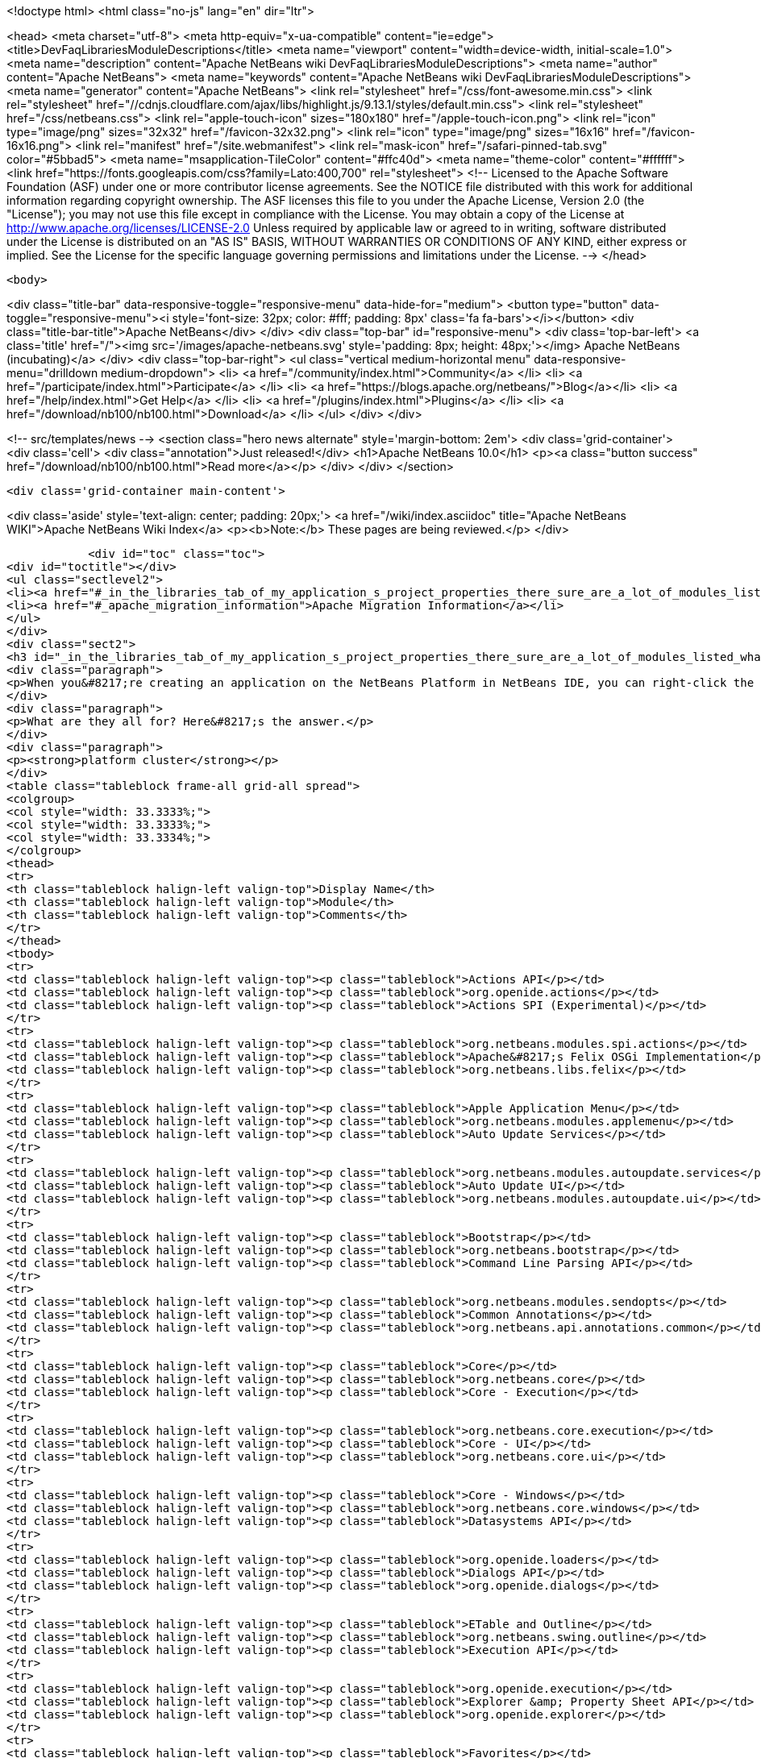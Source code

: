 

<!doctype html>
<html class="no-js" lang="en" dir="ltr">
    
<head>
    <meta charset="utf-8">
    <meta http-equiv="x-ua-compatible" content="ie=edge">
    <title>DevFaqLibrariesModuleDescriptions</title>
    <meta name="viewport" content="width=device-width, initial-scale=1.0">
    <meta name="description" content="Apache NetBeans wiki DevFaqLibrariesModuleDescriptions">
    <meta name="author" content="Apache NetBeans">
    <meta name="keywords" content="Apache NetBeans wiki DevFaqLibrariesModuleDescriptions">
    <meta name="generator" content="Apache NetBeans">
    <link rel="stylesheet" href="/css/font-awesome.min.css">
     <link rel="stylesheet" href="//cdnjs.cloudflare.com/ajax/libs/highlight.js/9.13.1/styles/default.min.css"> 
    <link rel="stylesheet" href="/css/netbeans.css">
    <link rel="apple-touch-icon" sizes="180x180" href="/apple-touch-icon.png">
    <link rel="icon" type="image/png" sizes="32x32" href="/favicon-32x32.png">
    <link rel="icon" type="image/png" sizes="16x16" href="/favicon-16x16.png">
    <link rel="manifest" href="/site.webmanifest">
    <link rel="mask-icon" href="/safari-pinned-tab.svg" color="#5bbad5">
    <meta name="msapplication-TileColor" content="#ffc40d">
    <meta name="theme-color" content="#ffffff">
    <link href="https://fonts.googleapis.com/css?family=Lato:400,700" rel="stylesheet"> 
    <!--
        Licensed to the Apache Software Foundation (ASF) under one
        or more contributor license agreements.  See the NOTICE file
        distributed with this work for additional information
        regarding copyright ownership.  The ASF licenses this file
        to you under the Apache License, Version 2.0 (the
        "License"); you may not use this file except in compliance
        with the License.  You may obtain a copy of the License at
        http://www.apache.org/licenses/LICENSE-2.0
        Unless required by applicable law or agreed to in writing,
        software distributed under the License is distributed on an
        "AS IS" BASIS, WITHOUT WARRANTIES OR CONDITIONS OF ANY
        KIND, either express or implied.  See the License for the
        specific language governing permissions and limitations
        under the License.
    -->
</head>


    <body>
        

<div class="title-bar" data-responsive-toggle="responsive-menu" data-hide-for="medium">
    <button type="button" data-toggle="responsive-menu"><i style='font-size: 32px; color: #fff; padding: 8px' class='fa fa-bars'></i></button>
    <div class="title-bar-title">Apache NetBeans</div>
</div>
<div class="top-bar" id="responsive-menu">
    <div class='top-bar-left'>
        <a class='title' href="/"><img src='/images/apache-netbeans.svg' style='padding: 8px; height: 48px;'></img> Apache NetBeans (incubating)</a>
    </div>
    <div class="top-bar-right">
        <ul class="vertical medium-horizontal menu" data-responsive-menu="drilldown medium-dropdown">
            <li> <a href="/community/index.html">Community</a> </li>
            <li> <a href="/participate/index.html">Participate</a> </li>
            <li> <a href="https://blogs.apache.org/netbeans/">Blog</a></li>
            <li> <a href="/help/index.html">Get Help</a> </li>
            <li> <a href="/plugins/index.html">Plugins</a> </li>
            <li> <a href="/download/nb100/nb100.html">Download</a> </li>
        </ul>
    </div>
</div>


        
<!-- src/templates/news -->
<section class="hero news alternate" style='margin-bottom: 2em'>
    <div class='grid-container'>
        <div class='cell'>
            <div class="annotation">Just released!</div>
            <h1>Apache NetBeans 10.0</h1>
            <p><a class="button success" href="/download/nb100/nb100.html">Read more</a></p>
        </div>
    </div>
</section>

        <div class='grid-container main-content'>
            
<div class='aside' style='text-align: center; padding: 20px;'>
    <a href="/wiki/index.asciidoc" title="Apache NetBeans WIKI">Apache NetBeans Wiki Index</a>
    <p><b>Note:</b> These pages are being reviewed.</p>
</div>

            <div id="toc" class="toc">
<div id="toctitle"></div>
<ul class="sectlevel2">
<li><a href="#_in_the_libraries_tab_of_my_application_s_project_properties_there_sure_are_a_lot_of_modules_listed_what_are_they_for">In the Libraries tab of my application&#8217;s Project Properties, there sure are a lot of modules listed. What are they for?</a></li>
<li><a href="#_apache_migration_information">Apache Migration Information</a></li>
</ul>
</div>
<div class="sect2">
<h3 id="_in_the_libraries_tab_of_my_application_s_project_properties_there_sure_are_a_lot_of_modules_listed_what_are_they_for">In the Libraries tab of my application&#8217;s Project Properties, there sure are a lot of modules listed. What are they for?</h3>
<div class="paragraph">
<p>When you&#8217;re creating an application on the NetBeans Platform in NetBeans IDE, you can right-click the app in the Projects window, choose Properties, and then go to the Libraries tab. There you&#8217;ll see a list of clusters containing the modules you can add to your application.</p>
</div>
<div class="paragraph">
<p>What are they all for? Here&#8217;s the answer.</p>
</div>
<div class="paragraph">
<p><strong>platform cluster</strong></p>
</div>
<table class="tableblock frame-all grid-all spread">
<colgroup>
<col style="width: 33.3333%;">
<col style="width: 33.3333%;">
<col style="width: 33.3334%;">
</colgroup>
<thead>
<tr>
<th class="tableblock halign-left valign-top">Display Name</th>
<th class="tableblock halign-left valign-top">Module</th>
<th class="tableblock halign-left valign-top">Comments</th>
</tr>
</thead>
<tbody>
<tr>
<td class="tableblock halign-left valign-top"><p class="tableblock">Actions API</p></td>
<td class="tableblock halign-left valign-top"><p class="tableblock">org.openide.actions</p></td>
<td class="tableblock halign-left valign-top"><p class="tableblock">Actions SPI (Experimental)</p></td>
</tr>
<tr>
<td class="tableblock halign-left valign-top"><p class="tableblock">org.netbeans.modules.spi.actions</p></td>
<td class="tableblock halign-left valign-top"><p class="tableblock">Apache&#8217;s Felix OSGi Implementation</p></td>
<td class="tableblock halign-left valign-top"><p class="tableblock">org.netbeans.libs.felix</p></td>
</tr>
<tr>
<td class="tableblock halign-left valign-top"><p class="tableblock">Apple Application Menu</p></td>
<td class="tableblock halign-left valign-top"><p class="tableblock">org.netbeans.modules.applemenu</p></td>
<td class="tableblock halign-left valign-top"><p class="tableblock">Auto Update Services</p></td>
</tr>
<tr>
<td class="tableblock halign-left valign-top"><p class="tableblock">org.netbeans.modules.autoupdate.services</p></td>
<td class="tableblock halign-left valign-top"><p class="tableblock">Auto Update UI</p></td>
<td class="tableblock halign-left valign-top"><p class="tableblock">org.netbeans.modules.autoupdate.ui</p></td>
</tr>
<tr>
<td class="tableblock halign-left valign-top"><p class="tableblock">Bootstrap</p></td>
<td class="tableblock halign-left valign-top"><p class="tableblock">org.netbeans.bootstrap</p></td>
<td class="tableblock halign-left valign-top"><p class="tableblock">Command Line Parsing API</p></td>
</tr>
<tr>
<td class="tableblock halign-left valign-top"><p class="tableblock">org.netbeans.modules.sendopts</p></td>
<td class="tableblock halign-left valign-top"><p class="tableblock">Common Annotations</p></td>
<td class="tableblock halign-left valign-top"><p class="tableblock">org.netbeans.api.annotations.common</p></td>
</tr>
<tr>
<td class="tableblock halign-left valign-top"><p class="tableblock">Core</p></td>
<td class="tableblock halign-left valign-top"><p class="tableblock">org.netbeans.core</p></td>
<td class="tableblock halign-left valign-top"><p class="tableblock">Core - Execution</p></td>
</tr>
<tr>
<td class="tableblock halign-left valign-top"><p class="tableblock">org.netbeans.core.execution</p></td>
<td class="tableblock halign-left valign-top"><p class="tableblock">Core - UI</p></td>
<td class="tableblock halign-left valign-top"><p class="tableblock">org.netbeans.core.ui</p></td>
</tr>
<tr>
<td class="tableblock halign-left valign-top"><p class="tableblock">Core - Windows</p></td>
<td class="tableblock halign-left valign-top"><p class="tableblock">org.netbeans.core.windows</p></td>
<td class="tableblock halign-left valign-top"><p class="tableblock">Datasystems API</p></td>
</tr>
<tr>
<td class="tableblock halign-left valign-top"><p class="tableblock">org.openide.loaders</p></td>
<td class="tableblock halign-left valign-top"><p class="tableblock">Dialogs API</p></td>
<td class="tableblock halign-left valign-top"><p class="tableblock">org.openide.dialogs</p></td>
</tr>
<tr>
<td class="tableblock halign-left valign-top"><p class="tableblock">ETable and Outline</p></td>
<td class="tableblock halign-left valign-top"><p class="tableblock">org.netbeans.swing.outline</p></td>
<td class="tableblock halign-left valign-top"><p class="tableblock">Execution API</p></td>
</tr>
<tr>
<td class="tableblock halign-left valign-top"><p class="tableblock">org.openide.execution</p></td>
<td class="tableblock halign-left valign-top"><p class="tableblock">Explorer &amp; Property Sheet API</p></td>
<td class="tableblock halign-left valign-top"><p class="tableblock">org.openide.explorer</p></td>
</tr>
<tr>
<td class="tableblock halign-left valign-top"><p class="tableblock">Favorites</p></td>
<td class="tableblock halign-left valign-top"><p class="tableblock">org.netbeans.modules.favorites</p></td>
<td class="tableblock halign-left valign-top"><p class="tableblock">File System API</p></td>
</tr>
<tr>
<td class="tableblock halign-left valign-top"><p class="tableblock">org.openide.filesystems</p></td>
<td class="tableblock halign-left valign-top"><p class="tableblock">General Queries API</p></td>
<td class="tableblock halign-left valign-top"><p class="tableblock">org.netbeans.modules.queries</p></td>
</tr>
<tr>
<td class="tableblock halign-left valign-top"><p class="tableblock">I/O APIs</p></td>
<td class="tableblock halign-left valign-top"><p class="tableblock">org.openide.io</p></td>
<td class="tableblock halign-left valign-top"><p class="tableblock">I/O UI</p></td>
</tr>
<tr>
<td class="tableblock halign-left valign-top"><p class="tableblock">org.netbeans.core.io.ui</p></td>
<td class="tableblock halign-left valign-top"><p class="tableblock">JavaHelp Integration</p></td>
<td class="tableblock halign-left valign-top"><p class="tableblock">org.netbeans.modules.javahelp</p></td>
</tr>
<tr>
<td class="tableblock halign-left valign-top"><p class="tableblock">JNA</p></td>
<td class="tableblock halign-left valign-top"><p class="tableblock">org.netbeans.libs.jna</p></td>
<td class="tableblock halign-left valign-top"><p class="tableblock">JUnit 4</p></td>
</tr>
<tr>
<td class="tableblock halign-left valign-top"><p class="tableblock">org.netbeans.libs.junit4</p></td>
<td class="tableblock halign-left valign-top"><p class="tableblock">Keymap Options</p></td>
<td class="tableblock halign-left valign-top"><p class="tableblock">org.netbeans.modules.options.keymap</p></td>
</tr>
<tr>
<td class="tableblock halign-left valign-top"><p class="tableblock">Keyring API</p></td>
<td class="tableblock halign-left valign-top"><p class="tableblock">org.netbeans.modules.keyring</p></td>
<td class="tableblock halign-left valign-top"><p class="tableblock">Keyring Implementations</p></td>
</tr>
<tr>
<td class="tableblock halign-left valign-top"><p class="tableblock">org.netbeans.modules.keyring.impl</p></td>
<td class="tableblock halign-left valign-top"><p class="tableblock">Look &amp; Feel Customization Library</p></td>
<td class="tableblock halign-left valign-top"><p class="tableblock">org.netbeans.swing.plaf</p></td>
</tr>
<tr>
<td class="tableblock halign-left valign-top"><p class="tableblock">Lookup API</p></td>
<td class="tableblock halign-left valign-top"><p class="tableblock">org.openide.util.lookup</p></td>
<td class="tableblock halign-left valign-top"><p class="tableblock">Master Filesystem</p></td>
</tr>
<tr>
<td class="tableblock halign-left valign-top"><p class="tableblock">org.netbeans.modules.masterfs</p></td>
<td class="tableblock halign-left valign-top"><p class="tableblock">MIME Lookup API</p></td>
<td class="tableblock halign-left valign-top"><p class="tableblock">org.netbeans.modules.editor.mimelookup</p></td>
</tr>
<tr>
<td class="tableblock halign-left valign-top"><p class="tableblock">MIME Lookup on SystemFS</p></td>
<td class="tableblock halign-left valign-top"><p class="tableblock">org.netbeans.modules.editor.mimelookup.impl</p></td>
<td class="tableblock halign-left valign-top"><p class="tableblock">Module System API</p></td>
</tr>
<tr>
<td class="tableblock halign-left valign-top"><p class="tableblock">org.openide.modules</p></td>
<td class="tableblock halign-left valign-top"><p class="tableblock">MultiView Windows</p></td>
<td class="tableblock halign-left valign-top"><p class="tableblock">org.netbeans.core.multiview</p></td>
</tr>
<tr>
<td class="tableblock halign-left valign-top"><p class="tableblock">Native Access</p></td>
<td class="tableblock halign-left valign-top"><p class="tableblock">org.netbeans.core.nativeaccess</p></td>
<td class="tableblock halign-left valign-top"><p class="tableblock">NetBeans in OSGi Runtime</p></td>
</tr>
<tr>
<td class="tableblock halign-left valign-top"><p class="tableblock">org.netbeans.core.osgi</p></td>
<td class="tableblock halign-left valign-top"><p class="tableblock">NetBeans OSGi Integration</p></td>
<td class="tableblock halign-left valign-top"><p class="tableblock">org.netbeans.core.netigso</p></td>
</tr>
<tr>
<td class="tableblock halign-left valign-top"><p class="tableblock">Nodes API</p></td>
<td class="tableblock halign-left valign-top"><p class="tableblock">org.openide.nodes</p></td>
<td class="tableblock halign-left valign-top"><p class="tableblock">Options Dialog and SPI</p></td>
</tr>
<tr>
<td class="tableblock halign-left valign-top"><p class="tableblock">org.netbeans.modules.options.api</p></td>
<td class="tableblock halign-left valign-top"><p class="tableblock">OSGi Specification</p></td>
<td class="tableblock halign-left valign-top"><p class="tableblock">org.netbeans.libs.osgi</p></td>
</tr>
<tr>
<td class="tableblock halign-left valign-top"><p class="tableblock">Output Window</p></td>
<td class="tableblock halign-left valign-top"><p class="tableblock">org.netbeans.core.output2</p></td>
<td class="tableblock halign-left valign-top"><p class="tableblock">Print</p></td>
</tr>
<tr>
<td class="tableblock halign-left valign-top"><p class="tableblock">org.netbeans.modules.print</p></td>
<td class="tableblock halign-left valign-top"><p class="tableblock">Progress API</p></td>
<td class="tableblock halign-left valign-top"><p class="tableblock">org.netbeans.api.progress</p></td>
</tr>
<tr>
<td class="tableblock halign-left valign-top"><p class="tableblock">Progress UI</p></td>
<td class="tableblock halign-left valign-top"><p class="tableblock">org.netbeans.modules.progress.ui</p></td>
<td class="tableblock halign-left valign-top"><p class="tableblock">Quick Search API</p></td>
</tr>
<tr>
<td class="tableblock halign-left valign-top"><p class="tableblock">org.netbeans.spi.quicksearch</p></td>
<td class="tableblock halign-left valign-top"><p class="tableblock">RCP Platform</p></td>
<td class="tableblock halign-left valign-top"><p class="tableblock">org.netbeans.modules.core.kit</p></td>
</tr>
<tr>
<td class="tableblock halign-left valign-top"><p class="tableblock">Settings API</p></td>
<td class="tableblock halign-left valign-top"><p class="tableblock">org.netbeans.modules.settings</p></td>
<td class="tableblock halign-left valign-top"><p class="tableblock">Startup</p></td>
</tr>
<tr>
<td class="tableblock halign-left valign-top"><p class="tableblock">org.netbeans.core.startup</p></td>
<td class="tableblock halign-left valign-top"><p class="tableblock">Tab Control</p></td>
<td class="tableblock halign-left valign-top"><p class="tableblock">org.netbeans.swing.tabcontrol</p></td>
</tr>
<tr>
<td class="tableblock halign-left valign-top"><p class="tableblock">Text API</p></td>
<td class="tableblock halign-left valign-top"><p class="tableblock">org.openide.text</p></td>
<td class="tableblock halign-left valign-top"><p class="tableblock">UI Utilities API</p></td>
</tr>
<tr>
<td class="tableblock halign-left valign-top"><p class="tableblock">org.openide.awt</p></td>
<td class="tableblock halign-left valign-top"><p class="tableblock">Utilities API</p></td>
<td class="tableblock halign-left valign-top"><p class="tableblock">org.openide.util</p></td>
</tr>
<tr>
<td class="tableblock halign-left valign-top"><p class="tableblock">Visual Library API</p></td>
<td class="tableblock halign-left valign-top"><p class="tableblock">org.netbeans.api.visual</p></td>
<td class="tableblock halign-left valign-top"><p class="tableblock">Window System API</p></td>
</tr>
</tbody>
</table>
<div class="paragraph">
<p><strong>nb cluster</strong></p>
</div>
<table class="tableblock frame-all grid-all spread">
<colgroup>
<col style="width: 33.3333%;">
<col style="width: 33.3333%;">
<col style="width: 33.3334%;">
</colgroup>
<thead>
<tr>
<th class="tableblock halign-left valign-top">Display Name</th>
<th class="tableblock halign-left valign-top">Module</th>
<th class="tableblock halign-left valign-top">Comments</th>
</tr>
</thead>
<tbody>
<tr>
<td class="tableblock halign-left valign-top"><p class="tableblock">Bugzilla-Exception Reporter Bridge</p></td>
<td class="tableblock halign-left valign-top"><p class="tableblock">org.netbeans.modules.bugzilla.exceptionreporter</p></td>
<td class="tableblock halign-left valign-top"><p class="tableblock">Exception Reporter</p></td>
</tr>
<tr>
<td class="tableblock halign-left valign-top"><p class="tableblock">org.netbeans.modules.uihandler.exceptionreporter</p></td>
<td class="tableblock halign-left valign-top"><p class="tableblock">IDE Branding</p></td>
<td class="tableblock halign-left valign-top"><p class="tableblock">org.netbeans.modules.ide.branding.kit</p></td>
</tr>
<tr>
<td class="tableblock halign-left valign-top"><p class="tableblock">NetBeans IDE Branding</p></td>
<td class="tableblock halign-left valign-top"><p class="tableblock">org.netbeans.modules.ide.branding</p></td>
<td class="tableblock halign-left valign-top"><p class="tableblock">Plugin Importer</p></td>
</tr>
<tr>
<td class="tableblock halign-left valign-top"><p class="tableblock">org.netbeans.modules.autoupdate.pluginimporter</p></td>
<td class="tableblock halign-left valign-top"><p class="tableblock">UI Gestures Collector Infrastructure</p></td>
<td class="tableblock halign-left valign-top"><p class="tableblock">org.netbeans.modules.uihandler</p></td>
</tr>
<tr>
<td class="tableblock halign-left valign-top"><p class="tableblock">UI Handler Library</p></td>
<td class="tableblock halign-left valign-top"><p class="tableblock">org.netbeans.lib.uihandler</p></td>
<td class="tableblock halign-left valign-top"><p class="tableblock">Update Centers</p></td>
</tr>
<tr>
<td class="tableblock halign-left valign-top"><p class="tableblock">org.netbeans.modules.updatecenters</p></td>
<td class="tableblock halign-left valign-top"><p class="tableblock">Upgrade</p></td>
<td class="tableblock halign-left valign-top"><p class="tableblock">org.netbeans.upgrader</p></td>
</tr>
</tbody>
</table>
<div class="paragraph">
<p><strong>ide cluster</strong></p>
</div>
<table class="tableblock frame-all grid-all spread">
<colgroup>
<col style="width: 33.3333%;">
<col style="width: 33.3333%;">
<col style="width: 33.3334%;">
</colgroup>
<thead>
<tr>
<th class="tableblock halign-left valign-top">Display Name</th>
<th class="tableblock halign-left valign-top">Module</th>
<th class="tableblock halign-left valign-top">Comments</th>
</tr>
</thead>
<tbody>
<tr>
<td class="tableblock halign-left valign-top"><p class="tableblock">.diff File Editor Support</p></td>
<td class="tableblock halign-left valign-top"><p class="tableblock">org.netbeans.modules.languages.diff</p></td>
<td class="tableblock halign-left valign-top"><p class="tableblock">,manifest file Editor Support</p></td>
</tr>
<tr>
<td class="tableblock halign-left valign-top"><p class="tableblock">org.netbeans.modules.languages.manifest</p></td>
<td class="tableblock halign-left valign-top"><p class="tableblock">Abstract XML Instance Object Model</p></td>
<td class="tableblock halign-left valign-top"><p class="tableblock">org.netbeans.modules.xml.axi</p></td>
</tr>
<tr>
<td class="tableblock halign-left valign-top"><p class="tableblock">Ant-Based Project Support</p></td>
<td class="tableblock halign-left valign-top"><p class="tableblock">org.netbeans.modules.project.ant</p></td>
<td class="tableblock halign-left valign-top"><p class="tableblock">Antlr 3.1.3 Runtime</p></td>
</tr>
<tr>
<td class="tableblock halign-left valign-top"><p class="tableblock">org.netbeans.libs.antl3.runtime</p></td>
<td class="tableblock halign-left valign-top"><p class="tableblock">Apache Resolver Library 1.2</p></td>
<td class="tableblock halign-left valign-top"><p class="tableblock">org.apache.xml.resolver</p></td>
</tr>
<tr>
<td class="tableblock halign-left valign-top"><p class="tableblock">Bugzilla</p></td>
<td class="tableblock halign-left valign-top"><p class="tableblock">org.netbeans.modules.bugzilla</p></td>
<td class="tableblock halign-left valign-top"><p class="tableblock">Bugzilla Libraries</p></td>
</tr>
<tr>
<td class="tableblock halign-left valign-top"><p class="tableblock">org.netbeans.libs.bugzilla</p></td>
<td class="tableblock halign-left valign-top"><p class="tableblock">Classpath APIs</p></td>
<td class="tableblock halign-left valign-top"><p class="tableblock">org.netbeans.api.java.classpath</p></td>
</tr>
<tr>
<td class="tableblock halign-left valign-top"><p class="tableblock">Code Coverage Support</p></td>
<td class="tableblock halign-left valign-top"><p class="tableblock">org.netbeans.modules.gsf.codecoverage</p></td>
<td class="tableblock halign-left valign-top"><p class="tableblock">Common Palette</p></td>
</tr>
<tr>
<td class="tableblock halign-left valign-top"><p class="tableblock">org.netbeans.spi.palette</p></td>
<td class="tableblock halign-left valign-top"><p class="tableblock">Commons Code Integration</p></td>
<td class="tableblock halign-left valign-top"><p class="tableblock">org.netbeans.libs.commons_codec</p></td>
</tr>
<tr>
<td class="tableblock halign-left valign-top"><p class="tableblock">Common Scripting Language API (new)</p></td>
<td class="tableblock halign-left valign-top"><p class="tableblock">org.netbeans.modules.csl.api</p></td>
<td class="tableblock halign-left valign-top"><p class="tableblock">Common Server</p></td>
</tr>
<tr>
<td class="tableblock halign-left valign-top"><p class="tableblock">org.netbeans.modules.server</p></td>
<td class="tableblock halign-left valign-top"><p class="tableblock">Commons Logging Integration</p></td>
<td class="tableblock halign-left valign-top"><p class="tableblock">org.netbeans.libs.commons_logging</p></td>
</tr>
<tr>
<td class="tableblock halign-left valign-top"><p class="tableblock">Commons Net Integration</p></td>
<td class="tableblock halign-left valign-top"><p class="tableblock">org.netbeans.libs.commons_net</p></td>
<td class="tableblock halign-left valign-top"><p class="tableblock">Common Test Runner API</p></td>
</tr>
<tr>
<td class="tableblock halign-left valign-top"><p class="tableblock">org.netbeans.modules.gsf.testrunner</p></td>
<td class="tableblock halign-left valign-top"><p class="tableblock">Core IDE</p></td>
<td class="tableblock halign-left valign-top"><p class="tableblock">org.netbeans.core.ide</p></td>
</tr>
<tr>
<td class="tableblock halign-left valign-top"><p class="tableblock">CSS Editor</p></td>
<td class="tableblock halign-left valign-top"><p class="tableblock">org.netbeans.modules.css.editor</p></td>
<td class="tableblock halign-left valign-top"><p class="tableblock">CSS Visual Editor</p></td>
</tr>
<tr>
<td class="tableblock halign-left valign-top"><p class="tableblock">org.netbeans.modules.css.visual</p></td>
<td class="tableblock halign-left valign-top"><p class="tableblock">CVS</p></td>
<td class="tableblock halign-left valign-top"><p class="tableblock">org.netbeans.modules.versioning.system.cvss</p></td>
</tr>
<tr>
<td class="tableblock halign-left valign-top"><p class="tableblock">CVS Client Library</p></td>
<td class="tableblock halign-left valign-top"><p class="tableblock">org.netbeans.libs.cvsclient</p></td>
<td class="tableblock halign-left valign-top"><p class="tableblock">Database</p></td>
</tr>
<tr>
<td class="tableblock halign-left valign-top"><p class="tableblock">org.netbeans.modules.db.kit</p></td>
<td class="tableblock halign-left valign-top"><p class="tableblock">Database APIs</p></td>
<td class="tableblock halign-left valign-top"><p class="tableblock">org.netbeans.modules.dbapi</p></td>
</tr>
<tr>
<td class="tableblock halign-left valign-top"><p class="tableblock">Database Core</p></td>
<td class="tableblock halign-left valign-top"><p class="tableblock">org.netbeans.modules.db.core</p></td>
<td class="tableblock halign-left valign-top"><p class="tableblock">Database DataView</p></td>
</tr>
<tr>
<td class="tableblock halign-left valign-top"><p class="tableblock">org.netbeans.modules.db.dataview</p></td>
<td class="tableblock halign-left valign-top"><p class="tableblock">Database Drivers</p></td>
<td class="tableblock halign-left valign-top"><p class="tableblock">org.netbeans.modules.db.drivers</p></td>
</tr>
<tr>
<td class="tableblock halign-left valign-top"><p class="tableblock">Database Explorer</p></td>
<td class="tableblock halign-left valign-top"><p class="tableblock">org.netbeans.modules.db</p></td>
<td class="tableblock halign-left valign-top"><p class="tableblock">Database Metadata Model</p></td>
</tr>
<tr>
<td class="tableblock halign-left valign-top"><p class="tableblock">org.netbeans.modules.db.metadata.model</p></td>
<td class="tableblock halign-left valign-top"><p class="tableblock">Debugger Core API</p></td>
<td class="tableblock halign-left valign-top"><p class="tableblock">org.netbeans.api.debugger</p></td>
</tr>
<tr>
<td class="tableblock halign-left valign-top"><p class="tableblock">Debugger Core - UI</p></td>
<td class="tableblock halign-left valign-top"><p class="tableblock">org.netbeans.spi.debugger.ui</p></td>
<td class="tableblock halign-left valign-top"><p class="tableblock">Diff</p></td>
</tr>
<tr>
<td class="tableblock halign-left valign-top"><p class="tableblock">org.netbeans.modules.diff</p></td>
<td class="tableblock halign-left valign-top"><p class="tableblock">Directory Chooser</p></td>
<td class="tableblock halign-left valign-top"><p class="tableblock">org.netbeans.swing.dirchooser</p></td>
</tr>
<tr>
<td class="tableblock halign-left valign-top"><p class="tableblock">Editing Files</p></td>
<td class="tableblock halign-left valign-top"><p class="tableblock">org.netbeans.modules.editor.kit</p></td>
<td class="tableblock halign-left valign-top"><p class="tableblock">Editor</p></td>
</tr>
<tr>
<td class="tableblock halign-left valign-top"><p class="tableblock">org.netbeans.modules.editor</p></td>
<td class="tableblock halign-left valign-top"><p class="tableblock">Editor Actions</p></td>
<td class="tableblock halign-left valign-top"><p class="tableblock">org.netbeans.modules.editor.actions</p></td>
</tr>
<tr>
<td class="tableblock halign-left valign-top"><p class="tableblock">Editor Bookmarks</p></td>
<td class="tableblock halign-left valign-top"><p class="tableblock">org.netbeans.modules.editor.bookmarks</p></td>
<td class="tableblock halign-left valign-top"><p class="tableblock">Editor Brace Matching</p></td>
</tr>
<tr>
<td class="tableblock halign-left valign-top"><p class="tableblock">org.netbeans.modules.editor.bracesmatching</p></td>
<td class="tableblock halign-left valign-top"><p class="tableblock">Editor Code Completion</p></td>
<td class="tableblock halign-left valign-top"><p class="tableblock">org.netbeans.modules.editor.completion</p></td>
</tr>
<tr>
<td class="tableblock halign-left valign-top"><p class="tableblock">Editor Code Folding</p></td>
<td class="tableblock halign-left valign-top"><p class="tableblock">org.netbeans.modules.editor.fold</p></td>
<td class="tableblock halign-left valign-top"><p class="tableblock">Editor Code Templates</p></td>
</tr>
<tr>
<td class="tableblock halign-left valign-top"><p class="tableblock">org.netbeans.modules.editor.codetemplates</p></td>
<td class="tableblock halign-left valign-top"><p class="tableblock">Editor Error Stripe</p></td>
<td class="tableblock halign-left valign-top"><p class="tableblock">org.netbeans.modules.editor.errorstripe.api</p></td>
</tr>
<tr>
<td class="tableblock halign-left valign-top"><p class="tableblock">Editor Error Stripe Impl</p></td>
<td class="tableblock halign-left valign-top"><p class="tableblock">org.netbeans.modules.editor.errorstripe</p></td>
<td class="tableblock halign-left valign-top"><p class="tableblock">Editor Guarded Sections</p></td>
</tr>
<tr>
<td class="tableblock halign-left valign-top"><p class="tableblock">org.netbeans.modules.editor.guards</p></td>
<td class="tableblock halign-left valign-top"><p class="tableblock">Editor Hints</p></td>
<td class="tableblock halign-left valign-top"><p class="tableblock">org.netbeans.spi.editor.hints</p></td>
</tr>
<tr>
<td class="tableblock halign-left valign-top"><p class="tableblock">Editor Indentation</p></td>
<td class="tableblock halign-left valign-top"><p class="tableblock">org.netbeans.modules.editor.indent</p></td>
<td class="tableblock halign-left valign-top"><p class="tableblock">Editor Indentation for Projects</p></td>
</tr>
<tr>
<td class="tableblock halign-left valign-top"><p class="tableblock">org.netbeans.modules.editor.indent.project</p></td>
<td class="tableblock halign-left valign-top"><p class="tableblock">Editor Library</p></td>
<td class="tableblock halign-left valign-top"><p class="tableblock">org.netbeans.modules.editor.lib</p></td>
</tr>
<tr>
<td class="tableblock halign-left valign-top"><p class="tableblock">Editor Library 2</p></td>
<td class="tableblock halign-left valign-top"><p class="tableblock">org.netbeans.modules.editor.lib2</p></td>
<td class="tableblock halign-left valign-top"><p class="tableblock">Editor Macros</p></td>
</tr>
<tr>
<td class="tableblock halign-left valign-top"><p class="tableblock">org.netbeans.modules.editor.macros</p></td>
<td class="tableblock halign-left valign-top"><p class="tableblock">Editor Options</p></td>
<td class="tableblock halign-left valign-top"><p class="tableblock">org.netbeans.modules.options.editor</p></td>
</tr>
<tr>
<td class="tableblock halign-left valign-top"><p class="tableblock">Editor Settings</p></td>
<td class="tableblock halign-left valign-top"><p class="tableblock">org.netbeans.modules.options.settings</p></td>
<td class="tableblock halign-left valign-top"><p class="tableblock">Editor Settings Storage</p></td>
</tr>
<tr>
<td class="tableblock halign-left valign-top"><p class="tableblock">org.netbeans.modules.options.settings.storage</p></td>
<td class="tableblock halign-left valign-top"><p class="tableblock">Editor Utilities</p></td>
<td class="tableblock halign-left valign-top"><p class="tableblock">org.netbeans.modules.editor.util</p></td>
</tr>
<tr>
<td class="tableblock halign-left valign-top"><p class="tableblock">Embedded Browser</p></td>
<td class="tableblock halign-left valign-top"><p class="tableblock">org.netbeans.core.browser</p></td>
<td class="tableblock halign-left valign-top"><p class="tableblock">Extensible Abstract Model (XAM)</p></td>
</tr>
<tr>
<td class="tableblock halign-left valign-top"><p class="tableblock">org.netbeans.modules.xml.xam</p></td>
<td class="tableblock halign-left valign-top"><p class="tableblock">External Execution Process Destroy Support</p></td>
<td class="tableblock halign-left valign-top"><p class="tableblock">org.netbeans.modules.extexecution.destroy</p></td>
</tr>
<tr>
<td class="tableblock halign-left valign-top"><p class="tableblock">External Execution Support</p></td>
<td class="tableblock halign-left valign-top"><p class="tableblock">org.netbeans.modules.extexecution</p></td>
<td class="tableblock halign-left valign-top"><p class="tableblock">External HTML Browser</p></td>
</tr>
<tr>
<td class="tableblock halign-left valign-top"><p class="tableblock">org.netbeans.modules.extbrowser</p></td>
<td class="tableblock halign-left valign-top"><p class="tableblock">External Libraries</p></td>
<td class="tableblock halign-left valign-top"><p class="tableblock">org.netbeans.modules.project.libraries</p></td>
</tr>
<tr>
<td class="tableblock halign-left valign-top"><p class="tableblock">Support for organizing resources into libraries.</p></td>
<td class="tableblock halign-left valign-top"><p class="tableblock">Freemarker Integration</p></td>
<td class="tableblock halign-left valign-top"><p class="tableblock">org.netbeans.libs.freemarker</p></td>
</tr>
<tr>
<td class="tableblock halign-left valign-top"><p class="tableblock">General Online Help</p></td>
<td class="tableblock halign-left valign-top"><p class="tableblock">org.netbeans.modules.usersguide</p></td>
<td class="tableblock halign-left valign-top"><p class="tableblock">Git</p></td>
</tr>
<tr>
<td class="tableblock halign-left valign-top"><p class="tableblock">org.netbeans.modules.git</p></td>
<td class="tableblock halign-left valign-top"><p class="tableblock">Git Library</p></td>
<td class="tableblock halign-left valign-top"><p class="tableblock">org.netbeans.libs.git</p></td>
</tr>
<tr>
<td class="tableblock halign-left valign-top"><p class="tableblock">Glassfish Server 3 - Common</p></td>
<td class="tableblock halign-left valign-top"><p class="tableblock">org.netbeans.modules.glassfish.common</p></td>
<td class="tableblock halign-left valign-top"><p class="tableblock">HTML</p></td>
</tr>
<tr>
<td class="tableblock halign-left valign-top"><p class="tableblock">org.netbeans.modules.html</p></td>
<td class="tableblock halign-left valign-top"><p class="tableblock">HTML5 Parser</p></td>
<td class="tableblock halign-left valign-top"><p class="tableblock">org.netbeans.modules.html.parser</p></td>
</tr>
<tr>
<td class="tableblock halign-left valign-top"><p class="tableblock">HTML Editor</p></td>
<td class="tableblock halign-left valign-top"><p class="tableblock">org.netbeans.modules.html.editor</p></td>
<td class="tableblock halign-left valign-top"><p class="tableblock">HTML Editor Library</p></td>
</tr>
<tr>
<td class="tableblock halign-left valign-top"><p class="tableblock">org.netbeans.modules.html.editor.lib</p></td>
<td class="tableblock halign-left valign-top"><p class="tableblock">HTML Lexer</p></td>
<td class="tableblock halign-left valign-top"><p class="tableblock">org.netbeans.modules.html.lexer</p></td>
</tr>
<tr>
<td class="tableblock halign-left valign-top"><p class="tableblock">HTML Validation</p></td>
<td class="tableblock halign-left valign-top"><p class="tableblock">org.netbeans.modules.html.validation</p></td>
<td class="tableblock halign-left valign-top"><p class="tableblock">HTTP Server</p></td>
</tr>
<tr>
<td class="tableblock halign-left valign-top"><p class="tableblock">org.netbeans.modules.httpserver</p></td>
<td class="tableblock halign-left valign-top"><p class="tableblock">Hudson</p></td>
<td class="tableblock halign-left valign-top"><p class="tableblock">org.netbeans.modules.hudson</p></td>
</tr>
<tr>
<td class="tableblock halign-left valign-top"><p class="tableblock">Hudson Mercurial Bindings</p></td>
<td class="tableblock halign-left valign-top"><p class="tableblock">org.netbeans.modules.hudson.mercurial</p></td>
<td class="tableblock halign-left valign-top"><p class="tableblock">Hudson Subversion Bindings</p></td>
</tr>
<tr>
<td class="tableblock halign-left valign-top"><p class="tableblock">org.netbeans.modules.hudson.subversion</p></td>
<td class="tableblock halign-left valign-top"><p class="tableblock">IDE Defaults</p></td>
<td class="tableblock halign-left valign-top"><p class="tableblock">org.netbeans.modules.defaults</p></td>
</tr>
<tr>
<td class="tableblock halign-left valign-top"><p class="tableblock">Contains font, color, and shortcut defaults.</p></td>
<td class="tableblock halign-left valign-top"><p class="tableblock">IDE Platform</p></td>
<td class="tableblock halign-left valign-top"><p class="tableblock">org.netbeans.modules.ide.kit</p></td>
</tr>
<tr>
<td class="tableblock halign-left valign-top"><p class="tableblock">Image</p></td>
<td class="tableblock halign-left valign-top"><p class="tableblock">org.netbeans.modules.image</p></td>
<td class="tableblock halign-left valign-top"><p class="tableblock">Supports viewing of image files.</p></td>
</tr>
<tr>
<td class="tableblock halign-left valign-top"><p class="tableblock">Ini4j</p></td>
<td class="tableblock halign-left valign-top"><p class="tableblock">org.netbeans.libs.ini4j</p></td>
<td class="tableblock halign-left valign-top"><p class="tableblock">Issue Tracking</p></td>
</tr>
<tr>
<td class="tableblock halign-left valign-top"><p class="tableblock">org.netbeans.modules.bugtracking</p></td>
<td class="tableblock halign-left valign-top"><p class="tableblock">Issue Tracking Bridge Module</p></td>
<td class="tableblock halign-left valign-top"><p class="tableblock">org.netbeans.modules.bugtracking.bridge</p></td>
</tr>
<tr>
<td class="tableblock halign-left valign-top"><p class="tableblock">Issue Tracking Libraries</p></td>
<td class="tableblock halign-left valign-top"><p class="tableblock">org.netbeans.libs.bugtracking</p></td>
<td class="tableblock halign-left valign-top"><p class="tableblock">Jakarta ORO Integration</p></td>
</tr>
<tr>
<td class="tableblock halign-left valign-top"><p class="tableblock">org.netbeans.libs.jakarta_oro</p></td>
<td class="tableblock halign-left valign-top"><p class="tableblock">Java DB Database Support</p></td>
<td class="tableblock halign-left valign-top"><p class="tableblock">org.netbeans.modules.derby</p></td>
</tr>
<tr>
<td class="tableblock halign-left valign-top"><p class="tableblock">JavaScript</p></td>
<td class="tableblock halign-left valign-top"><p class="tableblock">org.netbeans.modules.javascript.kit</p></td>
<td class="tableblock halign-left valign-top"><p class="tableblock">JavaScript Editing</p></td>
</tr>
<tr>
<td class="tableblock halign-left valign-top"><p class="tableblock">org.netbeans.modules.javascript.editing</p></td>
<td class="tableblock halign-left valign-top"><p class="tableblock">JavaScript Hints</p></td>
<td class="tableblock halign-left valign-top"><p class="tableblock">org.netbeans.modules.javascript.hints</p></td>
</tr>
<tr>
<td class="tableblock halign-left valign-top"><p class="tableblock">JavaScript Refactoring</p></td>
<td class="tableblock halign-left valign-top"><p class="tableblock">org.netbeans.modules.javascript.refactoring</p></td>
<td class="tableblock halign-left valign-top"><p class="tableblock">Java Secure Channel Integration</p></td>
</tr>
<tr>
<td class="tableblock halign-left valign-top"><p class="tableblock">org.netbeans.libs.jsch</p></td>
<td class="tableblock halign-left valign-top"><p class="tableblock">Java zlib integration</p></td>
<td class="tableblock halign-left valign-top"><p class="tableblock">org.netbeans.libs.jzlib</p></td>
</tr>
<tr>
<td class="tableblock halign-left valign-top"><p class="tableblock">JAXB 2.2 Library</p></td>
<td class="tableblock halign-left valign-top"><p class="tableblock">org.netbeans.libs.jaxb</p></td>
<td class="tableblock halign-left valign-top"><p class="tableblock">JAXB API</p></td>
</tr>
<tr>
<td class="tableblock halign-left valign-top"><p class="tableblock">org.netbeans.modules.xml.jaxb.api</p></td>
<td class="tableblock halign-left valign-top"><p class="tableblock">Jelly Tools API</p></td>
<td class="tableblock halign-left valign-top"><p class="tableblock">org.netbeans.modules.jellytools.ide</p></td>
</tr>
<tr>
<td class="tableblock halign-left valign-top"><p class="tableblock">JRuby ByteList</p></td>
<td class="tableblock halign-left valign-top"><p class="tableblock">org.netbeans.libs.bytelist</p></td>
<td class="tableblock halign-left valign-top"><p class="tableblock">JRuby ByteList Library</p></td>
</tr>
<tr>
<td class="tableblock halign-left valign-top"><p class="tableblock">Jump To</p></td>
<td class="tableblock halign-left valign-top"><p class="tableblock">org.netbeans.modules.jumpto</p></td>
<td class="tableblock halign-left valign-top"><p class="tableblock">Action to quickly navigate to a file or type.</p></td>
</tr>
<tr>
<td class="tableblock halign-left valign-top"><p class="tableblock">Lexer</p></td>
<td class="tableblock halign-left valign-top"><p class="tableblock">org.netbeans.modules.lexer</p></td>
<td class="tableblock halign-left valign-top"><p class="tableblock">Lexer to NetBeans Bridge</p></td>
</tr>
<tr>
<td class="tableblock halign-left valign-top"><p class="tableblock">org.netbeans.modules.lexer.nbbridge</p></td>
<td class="tableblock halign-left valign-top"><p class="tableblock">Local History</p></td>
<td class="tableblock halign-left valign-top"><p class="tableblock">org.netbeans.modules.localhistory</p></td>
</tr>
<tr>
<td class="tableblock halign-left valign-top"><p class="tableblock">Lucene Integration</p></td>
<td class="tableblock halign-left valign-top"><p class="tableblock">org.netbeans.libs.lucene</p></td>
<td class="tableblock halign-left valign-top"><p class="tableblock">Mercurial</p></td>
</tr>
<tr>
<td class="tableblock halign-left valign-top"><p class="tableblock">org.netbeans.modules.mercurial</p></td>
<td class="tableblock halign-left valign-top"><p class="tableblock">MySQL Database Support</p></td>
<td class="tableblock halign-left valign-top"><p class="tableblock">org.netbeans.modules.db.mysql</p></td>
</tr>
<tr>
<td class="tableblock halign-left valign-top"><p class="tableblock">Native Execution</p></td>
<td class="tableblock halign-left valign-top"><p class="tableblock">org.netbeans.modules.dlight.nativeexution</p></td>
<td class="tableblock halign-left valign-top"><p class="tableblock">Native Terminal</p></td>
</tr>
<tr>
<td class="tableblock halign-left valign-top"><p class="tableblock">org.netbeans.modules.dlight.terminal</p></td>
<td class="tableblock halign-left valign-top"><p class="tableblock">Navigate To Test</p></td>
<td class="tableblock halign-left valign-top"><p class="tableblock">org.netbeans.modules.gototest</p></td>
</tr>
<tr>
<td class="tableblock halign-left valign-top"><p class="tableblock">An action to quickly navigate to a test for a file</p></td>
<td class="tableblock halign-left valign-top"><p class="tableblock">Navigator API</p></td>
<td class="tableblock halign-left valign-top"><p class="tableblock">org.netbeans.spi.navigator</p></td>
</tr>
<tr>
<td class="tableblock halign-left valign-top"><p class="tableblock">Parsing API</p></td>
<td class="tableblock halign-left valign-top"><p class="tableblock">org.netbeans.modules.parsing.api</p></td>
<td class="tableblock halign-left valign-top"><p class="tableblock">Parsing Lucene Support</p></td>
</tr>
<tr>
<td class="tableblock halign-left valign-top"><p class="tableblock">org.netbeans.modules.parsing.lucene</p></td>
<td class="tableblock halign-left valign-top"><p class="tableblock">Plain Editor</p></td>
<td class="tableblock halign-left valign-top"><p class="tableblock">org.netbeans.modules.editor.plain</p></td>
</tr>
<tr>
<td class="tableblock halign-left valign-top"><p class="tableblock">Plain Editor Library</p></td>
<td class="tableblock halign-left valign-top"><p class="tableblock">org.netbeans.modules.editor.plain.lib</p></td>
<td class="tableblock halign-left valign-top"><p class="tableblock">Print Editor</p></td>
</tr>
<tr>
<td class="tableblock halign-left valign-top"><p class="tableblock">org.netbeans.modules.print.editor</p></td>
<td class="tableblock halign-left valign-top"><p class="tableblock">Project API</p></td>
<td class="tableblock halign-left valign-top"><p class="tableblock">org.netbeans.modules.projectapi</p></td>
</tr>
<tr>
<td class="tableblock halign-left valign-top"><p class="tableblock">Projects Searching</p></td>
<td class="tableblock halign-left valign-top"><p class="tableblock">org.netbeans.modules.utilities.project</p></td>
<td class="tableblock halign-left valign-top"><p class="tableblock">Project UI</p></td>
</tr>
<tr>
<td class="tableblock halign-left valign-top"><p class="tableblock">org.netbeans.modules.projectui</p></td>
<td class="tableblock halign-left valign-top"><p class="tableblock">Project UI API</p></td>
<td class="tableblock halign-left valign-top"><p class="tableblock">org.netbeans.modules.projectuiapi</p></td>
</tr>
<tr>
<td class="tableblock halign-left valign-top"><p class="tableblock">Project UI Build Menu</p></td>
<td class="tableblock halign-left valign-top"><p class="tableblock">org.netbeans.modules.projectui.buildmenu</p></td>
<td class="tableblock halign-left valign-top"><p class="tableblock">Refactoring API</p></td>
</tr>
<tr>
<td class="tableblock halign-left valign-top"><p class="tableblock">org.netbeans.modules.refactoring.api</p></td>
<td class="tableblock halign-left valign-top"><p class="tableblock">Resource Bundles</p></td>
<td class="tableblock halign-left valign-top"><p class="tableblock">org.netbeans.modules.properties</p></td>
</tr>
<tr>
<td class="tableblock halign-left valign-top"><p class="tableblock">Resource Bundle Syntax Coloring</p></td>
<td class="tableblock halign-left valign-top"><p class="tableblock">org.netbeans.modules.properties.syntax</p></td>
<td class="tableblock halign-left valign-top"><p class="tableblock">Rhine IDE JavaScript Handler</p></td>
</tr>
<tr>
<td class="tableblock halign-left valign-top"><p class="tableblock">org.mozilla.rhino.patched</p></td>
<td class="tableblock halign-left valign-top"><p class="tableblock">Schema Aware Code Completion</p></td>
<td class="tableblock halign-left valign-top"><p class="tableblock">org.netbeans.modules.xml.schema.completion</p></td>
</tr>
<tr>
<td class="tableblock halign-left valign-top"><p class="tableblock">Schema-to-Beans Library</p></td>
<td class="tableblock halign-left valign-top"><p class="tableblock">org.netbeans.modules.schema2beans</p></td>
<td class="tableblock halign-left valign-top"><p class="tableblock">Search API</p></td>
</tr>
<tr>
<td class="tableblock halign-left valign-top"><p class="tableblock">org.openidex.util</p></td>
<td class="tableblock halign-left valign-top"><p class="tableblock">Servlet 2.2 API</p></td>
<td class="tableblock halign-left valign-top"><p class="tableblock">org.netbeans.modules.servletapi</p></td>
</tr>
<tr>
<td class="tableblock halign-left valign-top"><p class="tableblock">Smack API</p></td>
<td class="tableblock halign-left valign-top"><p class="tableblock">org.netbeans.libs.smack</p></td>
<td class="tableblock halign-left valign-top"><p class="tableblock">Spellchecker</p></td>
</tr>
<tr>
<td class="tableblock halign-left valign-top"><p class="tableblock">org.netbeans.modules.spellchecker.kit</p></td>
<td class="tableblock halign-left valign-top"><p class="tableblock">Spellchecker API</p></td>
<td class="tableblock halign-left valign-top"><p class="tableblock">org.netbeans.modules.spellchecker.apimodule</p></td>
</tr>
<tr>
<td class="tableblock halign-left valign-top"><p class="tableblock">Spellchecker Core</p></td>
<td class="tableblock halign-left valign-top"><p class="tableblock">org.netbeans.modules.spellchecker</p></td>
<td class="tableblock halign-left valign-top"><p class="tableblock">Spellchecker English Dictionaries</p></td>
</tr>
<tr>
<td class="tableblock halign-left valign-top"><p class="tableblock">org.netbeans.modules.spellchecker.dictionary_en</p></td>
<td class="tableblock halign-left valign-top"><p class="tableblock">Spellchecker HTML XML Bindings</p></td>
<td class="tableblock halign-left valign-top"><p class="tableblock">org.netbeans.modules.spellchecker.bindings.htmlxml</p></td>
</tr>
<tr>
<td class="tableblock halign-left valign-top"><p class="tableblock">Spellchecker Properties Bindings</p></td>
<td class="tableblock halign-left valign-top"><p class="tableblock">org.netbeans.modules.spellchecker.bindings.properties</p></td>
<td class="tableblock halign-left valign-top"><p class="tableblock">SQL Editor</p></td>
</tr>
<tr>
<td class="tableblock halign-left valign-top"><p class="tableblock">org.netbeans.modules.db.sql.editor</p></td>
<td class="tableblock halign-left valign-top"><p class="tableblock">Subversion</p></td>
<td class="tableblock halign-left valign-top"><p class="tableblock">org.netbeans.modules.subversion</p></td>
</tr>
<tr>
<td class="tableblock halign-left valign-top"><p class="tableblock">Subversion Client Library</p></td>
<td class="tableblock halign-left valign-top"><p class="tableblock">org.netbeans.libs.svnClientAdapter</p></td>
<td class="tableblock halign-left valign-top"><p class="tableblock">Subversion JavaHL Client Library</p></td>
</tr>
<tr>
<td class="tableblock halign-left valign-top"><p class="tableblock">org.netbeans.libs.svnClientAdapter.javahl</p></td>
<td class="tableblock halign-left valign-top"><p class="tableblock">Subversion SvnKit Client Library</p></td>
<td class="tableblock halign-left valign-top"><p class="tableblock">org.netbeans.libs.svnClientAdapter.svnkit</p></td>
</tr>
<tr>
<td class="tableblock halign-left valign-top"><p class="tableblock">Swing Simple Validation API</p></td>
<td class="tableblock halign-left valign-top"><p class="tableblock">org.netbeans.modules.swing.validation</p></td>
<td class="tableblock halign-left valign-top"><p class="tableblock">SwingX</p></td>
</tr>
<tr>
<td class="tableblock halign-left valign-top"><p class="tableblock">org.netbeans.libs.swingx</p></td>
<td class="tableblock halign-left valign-top"><p class="tableblock">Tags Based Editors Library</p></td>
<td class="tableblock halign-left valign-top"><p class="tableblock">org.netbeans.modules.editor.structure</p></td>
</tr>
<tr>
<td class="tableblock halign-left valign-top"><p class="tableblock">Target Chooser Panel</p></td>
<td class="tableblock halign-left valign-top"><p class="tableblock">org.netbeans.modules.target.iterator</p></td>
<td class="tableblock halign-left valign-top"><p class="tableblock">Task List</p></td>
</tr>
<tr>
<td class="tableblock halign-left valign-top"><p class="tableblock">org.netbeans.modules.tasklist.kit</p></td>
<td class="tableblock halign-left valign-top"><p class="tableblock">Task List API</p></td>
<td class="tableblock halign-left valign-top"><p class="tableblock">org.netbeans.spi.tasklist</p></td>
</tr>
<tr>
<td class="tableblock halign-left valign-top"><p class="tableblock">Task List - Project Integration</p></td>
<td class="tableblock halign-left valign-top"><p class="tableblock">org.netbeans.modules.tasklist.projectint</p></td>
<td class="tableblock halign-left valign-top"><p class="tableblock">Task List UI</p></td>
</tr>
<tr>
<td class="tableblock halign-left valign-top"><p class="tableblock">org.netbeans.modules.tasklist.ui</p></td>
<td class="tableblock halign-left valign-top"><p class="tableblock">TAX Library</p></td>
<td class="tableblock halign-left valign-top"><p class="tableblock">org.netbeans.modules.xml.tax</p></td>
</tr>
<tr>
<td class="tableblock halign-left valign-top"><p class="tableblock">Terminal</p></td>
<td class="tableblock halign-left valign-top"><p class="tableblock">org.netbeans.modules.terminal</p></td>
<td class="tableblock halign-left valign-top"><p class="tableblock">Terminal Emulator</p></td>
</tr>
<tr>
<td class="tableblock halign-left valign-top"><p class="tableblock">org.netbeans.lib.terminalemulator</p></td>
<td class="tableblock halign-left valign-top"><p class="tableblock">ToDo Task Scanner</p></td>
<td class="tableblock halign-left valign-top"><p class="tableblock">org.netbeans.modules.tasklist.todo</p></td>
</tr>
<tr>
<td class="tableblock halign-left valign-top"><p class="tableblock">TreeTableView Model</p></td>
<td class="tableblock halign-left valign-top"><p class="tableblock">org.netbeans.spi.viewmodel</p></td>
<td class="tableblock halign-left valign-top"><p class="tableblock">User Utilities</p></td>
</tr>
<tr>
<td class="tableblock halign-left valign-top"><p class="tableblock">org.netbeans.modules.utilities</p></td>
<td class="tableblock halign-left valign-top"><p class="tableblock">Some basic <a href="http://utilities.netbeans.org/">user utilities</a> like Menu &#8594; Open File</p></td>
<td class="tableblock halign-left valign-top"><p class="tableblock">Versioning</p></td>
</tr>
<tr>
<td class="tableblock halign-left valign-top"><p class="tableblock">org.netbeans.modules.versioning</p></td>
<td class="tableblock halign-left valign-top"><p class="tableblock">Versioning-Index Bridge</p></td>
<td class="tableblock halign-left valign-top"><p class="tableblock">org.netbeans.modules.versioning.indexingbridge</p></td>
</tr>
<tr>
<td class="tableblock halign-left valign-top"><p class="tableblock">Versioning Support Utilities</p></td>
<td class="tableblock halign-left valign-top"><p class="tableblock">org.netbeans.modules.versioning.util</p></td>
<td class="tableblock halign-left valign-top"><p class="tableblock">Visual Query Editor</p></td>
</tr>
<tr>
<td class="tableblock halign-left valign-top"><p class="tableblock">org.netbeans.modules.db.sql.visualeditor</p></td>
<td class="tableblock halign-left valign-top"><p class="tableblock">Web Client Tools API</p></td>
<td class="tableblock halign-left valign-top"><p class="tableblock">org.netbeans.modules.web.client.tools.api</p></td>
</tr>
<tr>
<td class="tableblock halign-left valign-top"><p class="tableblock">Web Common</p></td>
<td class="tableblock halign-left valign-top"><p class="tableblock">org.netbeans.modules.web.common</p></td>
<td class="tableblock halign-left valign-top"><p class="tableblock">Xerces Integration</p></td>
</tr>
<tr>
<td class="tableblock halign-left valign-top"><p class="tableblock">org.netbeans.libs.xerces</p></td>
<td class="tableblock halign-left valign-top"><p class="tableblock">XML Core</p></td>
<td class="tableblock halign-left valign-top"><p class="tableblock">org.netbeans.modules.xml.core</p></td>
</tr>
<tr>
<td class="tableblock halign-left valign-top"><p class="tableblock">XML Document Model (XDM)</p></td>
<td class="tableblock halign-left valign-top"><p class="tableblock">org.netbeans.modules.xml.xdm</p></td>
<td class="tableblock halign-left valign-top"><p class="tableblock">XML Entity Catalog</p></td>
</tr>
<tr>
<td class="tableblock halign-left valign-top"><p class="tableblock">org.netbeans.modules.xml.catalog</p></td>
<td class="tableblock halign-left valign-top"><p class="tableblock">XML Lexer</p></td>
<td class="tableblock halign-left valign-top"><p class="tableblock">org.netbeans.modules.xml.lexer</p></td>
</tr>
<tr>
<td class="tableblock halign-left valign-top"><p class="tableblock">XML Multiview Editor</p></td>
<td class="tableblock halign-left valign-top"><p class="tableblock">org.netbeans.modules.xml.multiview</p></td>
<td class="tableblock halign-left valign-top"><p class="tableblock">XML Productivity Tools</p></td>
</tr>
<tr>
<td class="tableblock halign-left valign-top"><p class="tableblock">org.netbeans.modules.xml.tools</p></td>
<td class="tableblock halign-left valign-top"><p class="tableblock">XML Retriever</p></td>
<td class="tableblock halign-left valign-top"><p class="tableblock">org.netbeans.modules.xml.retriever</p></td>
</tr>
<tr>
<td class="tableblock halign-left valign-top"><p class="tableblock">XML Schema API</p></td>
<td class="tableblock halign-left valign-top"><p class="tableblock">org.netbeans.modules.xml.schema.model</p></td>
<td class="tableblock halign-left valign-top"><p class="tableblock">XML Support</p></td>
</tr>
<tr>
<td class="tableblock halign-left valign-top"><p class="tableblock">org.netbeans.modules.xml</p></td>
<td class="tableblock halign-left valign-top"><p class="tableblock">XML Text Editor</p></td>
<td class="tableblock halign-left valign-top"><p class="tableblock">org.netbeans.modules.xml.text</p></td>
</tr>
<tr>
<td class="tableblock halign-left valign-top"><p class="tableblock">XML Tools API</p></td>
<td class="tableblock halign-left valign-top"><p class="tableblock">org.netbeans.api.xml</p></td>
<td class="tableblock halign-left valign-top"><p class="tableblock">XML WSDL API</p></td>
</tr>
<tr>
<td class="tableblock halign-left valign-top"><p class="tableblock">org.netbeans.modules.xml.wsdl.model</p></td>
<td class="tableblock halign-left valign-top"><p class="tableblock">XSL Support</p></td>
<td class="tableblock halign-left valign-top"><p class="tableblock">org.netbeans.modules.xsl</p></td>
</tr>
<tr>
<td class="tableblock halign-left valign-top"><p class="tableblock">YAML Editor Support</p></td>
<td class="tableblock halign-left valign-top"><p class="tableblock">org.netbeans.modules.languages.yaml</p></td>
<td class="tableblock halign-left valign-top"><p class="tableblock">YAML Parser Library (jvyamlb)</p></td>
</tr>
</tbody>
</table>
<div class="paragraph">
<p><strong>java cluster</strong></p>
</div>
<table class="tableblock frame-all grid-all spread">
<colgroup>
<col style="width: 33.3333%;">
<col style="width: 33.3333%;">
<col style="width: 33.3334%;">
</colgroup>
<thead>
<tr>
<th class="tableblock halign-left valign-top">Display Name</th>
<th class="tableblock halign-left valign-top">Module</th>
<th class="tableblock halign-left valign-top">Comments</th>
</tr>
</thead>
<tbody>
<tr>
<td class="tableblock halign-left valign-top"><p class="tableblock">Ant</p></td>
<td class="tableblock halign-left valign-top"><p class="tableblock">org.apache.tools.ant.module</p></td>
<td class="tableblock halign-left valign-top"><p class="tableblock">Ant</p></td>
</tr>
<tr>
<td class="tableblock halign-left valign-top"><p class="tableblock">org.netbeans.modules.ant.kit</p></td>
<td class="tableblock halign-left valign-top"><p class="tableblock">Ant Code Completion</p></td>
<td class="tableblock halign-left valign-top"><p class="tableblock">org.netbeans.modules.ant.grammar</p></td>
</tr>
<tr>
<td class="tableblock halign-left valign-top"><p class="tableblock">Ant Debugger</p></td>
<td class="tableblock halign-left valign-top"><p class="tableblock">org.netbeans.modules.ant.debugger</p></td>
<td class="tableblock halign-left valign-top"><p class="tableblock">Bean Patterns</p></td>
</tr>
<tr>
<td class="tableblock halign-left valign-top"><p class="tableblock">org.netbeans.modules.beans</p></td>
<td class="tableblock halign-left valign-top"><p class="tableblock">Beans Binding Integration</p></td>
<td class="tableblock halign-left valign-top"><p class="tableblock">org.jdesktop.beansbinding</p></td>
</tr>
<tr>
<td class="tableblock halign-left valign-top"><p class="tableblock">Classfile Reader</p></td>
<td class="tableblock halign-left valign-top"><p class="tableblock">org.netbeans.modules.classfile</p></td>
<td class="tableblock halign-left valign-top"><p class="tableblock">Code Generation Library Integration</p></td>
</tr>
<tr>
<td class="tableblock halign-left valign-top"><p class="tableblock">org.netbeans.libs.cglib</p></td>
<td class="tableblock halign-left valign-top"><p class="tableblock">Database Schema (JDBC Implementation)</p></td>
<td class="tableblock halign-left valign-top"><p class="tableblock">org.netbeans.upgrader</p></td>
</tr>
<tr>
<td class="tableblock halign-left valign-top"><p class="tableblock">Eclipse J2SE Project Importer</p></td>
<td class="tableblock halign-left valign-top"><p class="tableblock">org.netbeans.modules.projectimport.eclipse.j2se</p></td>
<td class="tableblock halign-left valign-top"><p class="tableblock">EclipseLink (JPA 2.0)</p></td>
</tr>
<tr>
<td class="tableblock halign-left valign-top"><p class="tableblock">org.netbeans.modules.j2ee.eclipselink</p></td>
<td class="tableblock halign-left valign-top"><p class="tableblock">EclipseLink-ModelGen (JPA 2.0)</p></td>
<td class="tableblock halign-left valign-top"><p class="tableblock">org.netbeans.modules.j2ee.eclipselinkmodelgen</p></td>
</tr>
<tr>
<td class="tableblock halign-left valign-top"><p class="tableblock">Eclipse Project Importer</p></td>
<td class="tableblock halign-left valign-top"><p class="tableblock">org.netbeans.modules.projectimport.eclipse.core</p></td>
<td class="tableblock halign-left valign-top"><p class="tableblock">Form Editor</p></td>
</tr>
<tr>
<td class="tableblock halign-left valign-top"><p class="tableblock">org.netbeans.modules.form</p></td>
<td class="tableblock halign-left valign-top"><p class="tableblock">Freeform Ant Projects</p></td>
<td class="tableblock halign-left valign-top"><p class="tableblock">org.netbeans.modules.ant.freeform</p></td>
</tr>
<tr>
<td class="tableblock halign-left valign-top"><p class="tableblock">GUI Builder</p></td>
<td class="tableblock halign-left valign-top"><p class="tableblock">org.netbeans.modules.form.kit</p></td>
<td class="tableblock halign-left valign-top"><p class="tableblock">Hibernate</p></td>
</tr>
<tr>
<td class="tableblock halign-left valign-top"><p class="tableblock">org.netbeans.modules.hibernate</p></td>
<td class="tableblock halign-left valign-top"><p class="tableblock">Hibernate 3.2.5 Library</p></td>
<td class="tableblock halign-left valign-top"><p class="tableblock">org.netbeans.modules.hibernatelib</p></td>
</tr>
<tr>
<td class="tableblock halign-left valign-top"><p class="tableblock">Hudson Ant Project Support</p></td>
<td class="tableblock halign-left valign-top"><p class="tableblock">org.netbeans.modules.hudson.ant</p></td>
<td class="tableblock halign-left valign-top"><p class="tableblock">Internationalization</p></td>
</tr>
<tr>
<td class="tableblock halign-left valign-top"><p class="tableblock">org.netbeans.modules.i18n</p></td>
<td class="tableblock halign-left valign-top"><p class="tableblock">Internationalization of Form</p></td>
<td class="tableblock halign-left valign-top"><p class="tableblock">org.netbeans.modules.i18n.form</p></td>
</tr>
<tr>
<td class="tableblock halign-left valign-top"><p class="tableblock">J2EE Support for Form Editor</p></td>
<td class="tableblock halign-left valign-top"><p class="tableblock">org.netbeans.modules.form.j2ee</p></td>
<td class="tableblock halign-left valign-top"><p class="tableblock">Java</p></td>
</tr>
<tr>
<td class="tableblock halign-left valign-top"><p class="tableblock">org.netbeans.modules.java.kit</p></td>
<td class="tableblock halign-left valign-top"><p class="tableblock">Javac API Wrapper</p></td>
<td class="tableblock halign-left valign-top"><p class="tableblock">org.netbeans.libs.javacapi</p></td>
</tr>
<tr>
<td class="tableblock halign-left valign-top"><p class="tableblock">Javac Implementation Wrapper</p></td>
<td class="tableblock halign-left valign-top"><p class="tableblock">org.netbeans.libs.javacimpl</p></td>
<td class="tableblock halign-left valign-top"><p class="tableblock">Java Common Project API</p></td>
</tr>
<tr>
<td class="tableblock halign-left valign-top"><p class="tableblock">org.netbeans.modules.java.api.common</p></td>
<td class="tableblock halign-left valign-top"><p class="tableblock">Java Debugger</p></td>
<td class="tableblock halign-left valign-top"><p class="tableblock">org.netbeans.modules.debugger.jpda.ui</p></td>
</tr>
<tr>
<td class="tableblock halign-left valign-top"><p class="tableblock">Javadoc</p></td>
<td class="tableblock halign-left valign-top"><p class="tableblock">org.netbeans.modules.javadoc</p></td>
<td class="tableblock halign-left valign-top"><p class="tableblock">Java Editor</p></td>
</tr>
<tr>
<td class="tableblock halign-left valign-top"><p class="tableblock">org.netbeans.modules.java.editor</p></td>
<td class="tableblock halign-left valign-top"><p class="tableblock">Java Editor Library</p></td>
<td class="tableblock halign-left valign-top"><p class="tableblock">org.netbeans.modules.java.editor.lib</p></td>
</tr>
<tr>
<td class="tableblock halign-left valign-top"><p class="tableblock">Java EE Core Utilities</p></td>
<td class="tableblock halign-left valign-top"><p class="tableblock">org.netbeans.modules.j2ee.core.utilities</p></td>
<td class="tableblock halign-left valign-top"><p class="tableblock">Java EE Metadata</p></td>
</tr>
<tr>
<td class="tableblock halign-left valign-top"><p class="tableblock">org.netbeans.modules.j2ee.metadata</p></td>
<td class="tableblock halign-left valign-top"><p class="tableblock">Java EE Metadata Model Support</p></td>
<td class="tableblock halign-left valign-top"><p class="tableblock">org.netbeans.modules.j2ee.model.support</p></td>
</tr>
<tr>
<td class="tableblock halign-left valign-top"><p class="tableblock">Java Freeform Project Support</p></td>
<td class="tableblock halign-left valign-top"><p class="tableblock">org.netbeans.modules.java.freeform</p></td>
<td class="tableblock halign-left valign-top"><p class="tableblock">Java Guarded Sections</p></td>
</tr>
<tr>
<td class="tableblock halign-left valign-top"><p class="tableblock">org.netbeans.modules.java.guards</p></td>
<td class="tableblock halign-left valign-top"><p class="tableblock">Java Hints</p></td>
<td class="tableblock halign-left valign-top"><p class="tableblock">org.netbeans.modules.java.hints</p></td>
</tr>
<tr>
<td class="tableblock halign-left valign-top"><p class="tableblock">Java Hints Annotation Processor</p></td>
<td class="tableblock halign-left valign-top"><p class="tableblock">org.netbeans.modules.java.hints.processor</p></td>
<td class="tableblock halign-left valign-top"><p class="tableblock">Java Lexer</p></td>
</tr>
<tr>
<td class="tableblock halign-left valign-top"><p class="tableblock">org.netbeans.modules.java.lexer</p></td>
<td class="tableblock halign-left valign-top"><p class="tableblock">Java - Navigation</p></td>
<td class="tableblock halign-left valign-top"><p class="tableblock">org.netbeans.modules.java.navigation</p></td>
</tr>
<tr>
<td class="tableblock halign-left valign-top"><p class="tableblock">Java Persistence</p></td>
<td class="tableblock halign-left valign-top"><p class="tableblock">org.netbeans.modules.j2ee.persistence.kit</p></td>
<td class="tableblock halign-left valign-top"><p class="tableblock">Java Persistence API Support</p></td>
</tr>
<tr>
<td class="tableblock halign-left valign-top"><p class="tableblock">org.netbeans.modules.j2ee.persistence</p></td>
<td class="tableblock halign-left valign-top"><p class="tableblock">Java Persistence API Support API</p></td>
<td class="tableblock halign-left valign-top"><p class="tableblock">org.netbeans.modules.j2ee.persistenceapi</p></td>
</tr>
<tr>
<td class="tableblock halign-left valign-top"><p class="tableblock">Java Platform</p></td>
<td class="tableblock halign-left valign-top"><p class="tableblock">org.netbeans.modules.java.platform</p></td>
<td class="tableblock halign-left valign-top"><p class="tableblock">Java Project Support</p></td>
</tr>
<tr>
<td class="tableblock halign-left valign-top"><p class="tableblock">org.netbeans.modules.java.project</p></td>
<td class="tableblock halign-left valign-top"><p class="tableblock">Java Refactoring</p></td>
<td class="tableblock halign-left valign-top"><p class="tableblock">org.netbeans.modules.refactoring.java</p></td>
</tr>
<tr>
<td class="tableblock halign-left valign-top"><p class="tableblock">Java SE Platforms and Libraries</p></td>
<td class="tableblock halign-left valign-top"><p class="tableblock">org.netbeans.modules.java.j2seplatform</p></td>
<td class="tableblock halign-left valign-top"><p class="tableblock">Java SE Projects</p></td>
</tr>
<tr>
<td class="tableblock halign-left valign-top"><p class="tableblock">org.netbeans.modules.java.j2seproject</p></td>
<td class="tableblock halign-left valign-top"><p class="tableblock">Java SE Samples</p></td>
<td class="tableblock halign-left valign-top"><p class="tableblock">org.netbeans.modules.java.examples</p></td>
</tr>
<tr>
<td class="tableblock halign-left valign-top"><p class="tableblock">Java Source</p></td>
<td class="tableblock halign-left valign-top"><p class="tableblock">org.netbeans.modules.java.source</p></td>
<td class="tableblock halign-left valign-top"><p class="tableblock">Java Source Debug</p></td>
</tr>
<tr>
<td class="tableblock halign-left valign-top"><p class="tableblock">org.netbeans.modules.java.debug</p></td>
<td class="tableblock halign-left valign-top"><p class="tableblock">Java Source to Ant Bindings</p></td>
<td class="tableblock halign-left valign-top"><p class="tableblock">org.netbeans.modules.java.source.ant</p></td>
</tr>
<tr>
<td class="tableblock halign-left valign-top"><p class="tableblock">Java Source UI</p></td>
<td class="tableblock halign-left valign-top"><p class="tableblock">org.netbeans.modules.java.sourceui</p></td>
<td class="tableblock halign-left valign-top"><p class="tableblock">Java Support APIs</p></td>
</tr>
<tr>
<td class="tableblock halign-left valign-top"><p class="tableblock">org.netbeans.modules.api.java</p></td>
<td class="tableblock halign-left valign-top"><p class="tableblock">Java Support Documentation</p></td>
<td class="tableblock halign-left valign-top"><p class="tableblock">org.netbeans.modules.java.helpset</p></td>
</tr>
<tr>
<td class="tableblock halign-left valign-top"><p class="tableblock">Java Web Start</p></td>
<td class="tableblock halign-left valign-top"><p class="tableblock">org.netbeans.modules.javawebstart</p></td>
<td class="tableblock halign-left valign-top"><p class="tableblock">JAXB Wizard</p></td>
</tr>
<tr>
<td class="tableblock halign-left valign-top"><p class="tableblock">org.netbeans.modules.xml.jaxb</p></td>
<td class="tableblock halign-left valign-top"><p class="tableblock">JAX-WS 2.2 Library</p></td>
<td class="tableblock halign-left valign-top"><p class="tableblock">org.netbeans.modules.websvc.jaxws21</p></td>
</tr>
<tr>
<td class="tableblock halign-left valign-top"><p class="tableblock">JAX-WS API</p></td>
<td class="tableblock halign-left valign-top"><p class="tableblock">org.netbeans.modules.websvc.jaxws21api</p></td>
<td class="tableblock halign-left valign-top"><p class="tableblock">Jelly Tools</p></td>
</tr>
<tr>
<td class="tableblock halign-left valign-top"><p class="tableblock">org.netbeans.modules.jellytools</p></td>
<td class="tableblock halign-left valign-top"><p class="tableblock">Jelly Tools Java</p></td>
<td class="tableblock halign-left valign-top"><p class="tableblock">org.netbeans.modules.jellytools.java</p></td>
</tr>
<tr>
<td class="tableblock halign-left valign-top"><p class="tableblock">JPA Refactoring</p></td>
<td class="tableblock halign-left valign-top"><p class="tableblock">org.netbeans.modules.j2ee.jpa.refactoring</p></td>
<td class="tableblock halign-left valign-top"><p class="tableblock">JPA Verification</p></td>
</tr>
<tr>
<td class="tableblock halign-left valign-top"><p class="tableblock">org.netbeans.modules.j2ee.jpa.verification</p></td>
<td class="tableblock halign-left valign-top"><p class="tableblock">JPDA Debugger</p></td>
<td class="tableblock halign-left valign-top"><p class="tableblock">org.netbeans.modules.debugger.jpda</p></td>
</tr>
<tr>
<td class="tableblock halign-left valign-top"><p class="tableblock">JPDA Visual Debugger</p></td>
<td class="tableblock halign-left valign-top"><p class="tableblock">org.netbeans.modules.debugger.jpda.visual</p></td>
<td class="tableblock halign-left valign-top"><p class="tableblock">JPDA Debugger Ant Task</p></td>
</tr>
<tr>
<td class="tableblock halign-left valign-top"><p class="tableblock">org.netbeans.modules.debugger.jpda.ant</p></td>
<td class="tableblock halign-left valign-top"><p class="tableblock">JPDA Debugger API</p></td>
<td class="tableblock halign-left valign-top"><p class="tableblock">org.netbeans.api.debugger.jpda</p></td>
</tr>
<tr>
<td class="tableblock halign-left valign-top"><p class="tableblock">JPDA Debugger Projects Integration</p></td>
<td class="tableblock halign-left valign-top"><p class="tableblock">org.netbeans.modules.debugger.jpda.projects</p></td>
<td class="tableblock halign-left valign-top"><p class="tableblock">JUnit Tests</p></td>
</tr>
<tr>
<td class="tableblock halign-left valign-top"><p class="tableblock">org.netbeans.modules.junit</p></td>
<td class="tableblock halign-left valign-top"><p class="tableblock">Maven</p></td>
<td class="tableblock halign-left valign-top"><p class="tableblock">org.netbeans.modules.maven.kit</p></td>
</tr>
<tr>
<td class="tableblock halign-left valign-top"><p class="tableblock">Maven Dependency Graphs</p></td>
<td class="tableblock halign-left valign-top"><p class="tableblock">org.netbeans.modules.maven.graph</p></td>
<td class="tableblock halign-left valign-top"><p class="tableblock">Maven Editor</p></td>
</tr>
<tr>
<td class="tableblock halign-left valign-top"><p class="tableblock">org.netbeans.modules.maven.grammar</p></td>
<td class="tableblock halign-left valign-top"><p class="tableblock">Maven Editor Model</p></td>
<td class="tableblock halign-left valign-top"><p class="tableblock">org.netbeans.modules.maven.model</p></td>
</tr>
<tr>
<td class="tableblock halign-left valign-top"><p class="tableblock">Maven Embedder</p></td>
<td class="tableblock halign-left valign-top"><p class="tableblock">org.netbeans.modules.maven.embedder</p></td>
<td class="tableblock halign-left valign-top"><p class="tableblock">Maven Hints</p></td>
</tr>
<tr>
<td class="tableblock halign-left valign-top"><p class="tableblock">org.netbeans.modules.maven.hints</p></td>
<td class="tableblock halign-left valign-top"><p class="tableblock">Maven Hudson</p></td>
<td class="tableblock halign-left valign-top"><p class="tableblock">org.netbeans.modules.hudson.maven</p></td>
</tr>
<tr>
<td class="tableblock halign-left valign-top"><p class="tableblock">Maven JUnit</p></td>
<td class="tableblock halign-left valign-top"><p class="tableblock">org.netbeans.modules.maven.junit</p></td>
<td class="tableblock halign-left valign-top"><p class="tableblock">Maven OSGi</p></td>
</tr>
<tr>
<td class="tableblock halign-left valign-top"><p class="tableblock">org.netbeans.modules.maven.osgi</p></td>
<td class="tableblock halign-left valign-top"><p class="tableblock">Maven Persistence</p></td>
<td class="tableblock halign-left valign-top"><p class="tableblock">org.netbeans.modules.maven.persistence</p></td>
</tr>
<tr>
<td class="tableblock halign-left valign-top"><p class="tableblock">Maven Projects</p></td>
<td class="tableblock halign-left valign-top"><p class="tableblock">org.netbeans.modules.maven</p></td>
<td class="tableblock halign-left valign-top"><p class="tableblock">Maven Quick Search</p></td>
</tr>
<tr>
<td class="tableblock halign-left valign-top"><p class="tableblock">org.netbeans.modules.maven.search</p></td>
<td class="tableblock halign-left valign-top"><p class="tableblock">Maven Repository Browser</p></td>
<td class="tableblock halign-left valign-top"><p class="tableblock">org.netbeans.modules.maven.repository</p></td>
</tr>
<tr>
<td class="tableblock halign-left valign-top"><p class="tableblock">Maven Repository Indexing</p></td>
<td class="tableblock halign-left valign-top"><p class="tableblock">org.netbeans.modules.maven.indexer</p></td>
<td class="tableblock halign-left valign-top"><p class="tableblock">Maven Spring</p></td>
</tr>
<tr>
<td class="tableblock halign-left valign-top"><p class="tableblock">org.netbeans.modules.maven.spring</p></td>
<td class="tableblock halign-left valign-top"><p class="tableblock">Preprocessor Bridge</p></td>
<td class="tableblock halign-left valign-top"><p class="tableblock">org.netbeans.modules.java.preprocessorbridge</p></td>
</tr>
<tr>
<td class="tableblock halign-left valign-top"><p class="tableblock">Saas Services Code Generation for Java</p></td>
<td class="tableblock halign-left valign-top"><p class="tableblock">org.netbeans.modules.websvc.saas.codegen.java</p></td>
<td class="tableblock halign-left valign-top"><p class="tableblock">Spellchecker Java Language Bindings</p></td>
</tr>
<tr>
<td class="tableblock halign-left valign-top"><p class="tableblock">org.netbeans.modules.spellchecker.bindings.java</p></td>
<td class="tableblock halign-left valign-top"><p class="tableblock">Spring Beans</p></td>
<td class="tableblock halign-left valign-top"><p class="tableblock">org.netbeans.modules.spring.beans</p></td>
</tr>
<tr>
<td class="tableblock halign-left valign-top"><p class="tableblock">Spring Framework Library</p></td>
<td class="tableblock halign-left valign-top"><p class="tableblock">org.netbeans.libs.springframework</p></td>
<td class="tableblock halign-left valign-top"><p class="tableblock">Swing Application Framework Support</p></td>
</tr>
<tr>
<td class="tableblock halign-left valign-top"><p class="tableblock">org.netbeans.modules.swingapp</p></td>
<td class="tableblock halign-left valign-top"><p class="tableblock">TopLink Essentials</p></td>
<td class="tableblock halign-left valign-top"><p class="tableblock">org.netbeans.modules.j2ee.toplinklib</p></td>
</tr>
<tr>
<td class="tableblock halign-left valign-top"><p class="tableblock">Web Browser Ant Task</p></td>
<td class="tableblock halign-left valign-top"><p class="tableblock">org.netbeans.modules.ant.browsetask</p></td>
<td class="tableblock halign-left valign-top"><p class="tableblock">XML Tools Java Ext</p></td>
</tr>
</tbody>
</table>
<div class="paragraph">
<p><strong>harness cluster</strong></p>
</div>
<table class="tableblock frame-all grid-all spread">
<colgroup>
<col style="width: 33.3333%;">
<col style="width: 33.3333%;">
<col style="width: 33.3334%;">
</colgroup>
<thead>
<tr>
<th class="tableblock halign-left valign-top">Display Name</th>
<th class="tableblock halign-left valign-top">Module</th>
<th class="tableblock halign-left valign-top">Comments</th>
</tr>
</thead>
<tbody>
<tr>
<td class="tableblock halign-left valign-top"><p class="tableblock">INSANE</p></td>
<td class="tableblock halign-left valign-top"><p class="tableblock">org.netbeans.insane</p></td>
<td class="tableblock halign-left valign-top"><p class="tableblock">Jelly Tools Platform</p></td>
</tr>
<tr>
<td class="tableblock halign-left valign-top"><p class="tableblock">org.netbeans.modules.jellytools.platform</p></td>
<td class="tableblock halign-left valign-top"><p class="tableblock">Jemmy</p></td>
<td class="tableblock halign-left valign-top"><p class="tableblock">org.netbeans.modules.jemmy</p></td>
</tr>
<tr>
<td class="tableblock halign-left valign-top"><p class="tableblock">Module Build Harness</p></td>
<td class="tableblock halign-left valign-top"><p class="tableblock">org.netbeans.modules.apisupport.harness</p></td>
<td class="tableblock halign-left valign-top"><p class="tableblock">NBI Ant Library</p></td>
</tr>
<tr>
<td class="tableblock halign-left valign-top"><p class="tableblock">org.netbeans.libs.nbi.ant</p></td>
<td class="tableblock halign-left valign-top"><p class="tableblock">NBI Engine Library</p></td>
<td class="tableblock halign-left valign-top"><p class="tableblock">org.netbeans.libs.nbi.engine</p></td>
</tr>
</tbody>
</table>
<div class="paragraph">
<p><strong>apisupport</strong></p>
</div>
<table class="tableblock frame-all grid-all spread">
<colgroup>
<col style="width: 33.3333%;">
<col style="width: 33.3333%;">
<col style="width: 33.3334%;">
</colgroup>
<thead>
<tr>
<th class="tableblock halign-left valign-top">Display Name</th>
<th class="tableblock halign-left valign-top">Module</th>
<th class="tableblock halign-left valign-top">Comments</th>
</tr>
</thead>
<tbody>
<tr>
<td class="tableblock halign-left valign-top"><p class="tableblock">CRUD Application Platform Sample</p></td>
<td class="tableblock halign-left valign-top"><p class="tableblock">org.netbeans.modules.apisupport.crudsample</p></td>
<td class="tableblock halign-left valign-top"><p class="tableblock">FeedReader Application Platform Sample</p></td>
</tr>
<tr>
<td class="tableblock halign-left valign-top"><p class="tableblock">org.netbeans.modules.apisupport.feedreader</p></td>
<td class="tableblock halign-left valign-top"><p class="tableblock">Maven NetBeans Module Projects</p></td>
<td class="tableblock halign-left valign-top"><p class="tableblock">org.netbeans.modules.maven.apisupport</p></td>
</tr>
<tr>
<td class="tableblock halign-left valign-top"><p class="tableblock">Maven NetBeans Platform Application Installer</p></td>
<td class="tableblock halign-left valign-top"><p class="tableblock">org.netbeans.modules.apisupport.installer.maven</p></td>
<td class="tableblock halign-left valign-top"><p class="tableblock">Module Reload Ant Task</p></td>
</tr>
<tr>
<td class="tableblock halign-left valign-top"><p class="tableblock">org.netbeans.modules.apisupport.ant</p></td>
<td class="tableblock halign-left valign-top"><p class="tableblock">NetBeans Module Projects</p></td>
<td class="tableblock halign-left valign-top"><p class="tableblock">org.netbeans.modules.apisupport.project</p></td>
</tr>
<tr>
<td class="tableblock halign-left valign-top"><p class="tableblock">NetBeans Module Refactoring</p></td>
<td class="tableblock halign-left valign-top"><p class="tableblock">org.netbeans.modules.apisupport.refactoring</p></td>
<td class="tableblock halign-left valign-top"><p class="tableblock">NetBeans Platform &amp; OSGi Samples</p></td>
</tr>
<tr>
<td class="tableblock halign-left valign-top"><p class="tableblock">org.netbeans.modules.apisupport.osgidemo</p></td>
<td class="tableblock halign-left valign-top"><p class="tableblock">NetBeans Plugin Development</p></td>
<td class="tableblock halign-left valign-top"><p class="tableblock">org.netbeans.modules.apisupport.kit</p></td>
</tr>
<tr>
<td class="tableblock halign-left valign-top"><p class="tableblock">PaintApp Platform Sample</p></td>
<td class="tableblock halign-left valign-top"><p class="tableblock">org.netbeans.modules.apisupport.paintapp</p></td>
<td class="tableblock halign-left valign-top"><p class="tableblock">RCP Installers</p></td>
</tr>
</tbody>
</table>
<div class="paragraph">
<p><strong>websvccommon</strong></p>
</div>
<table class="tableblock frame-all grid-all spread">
<colgroup>
<col style="width: 33.3333%;">
<col style="width: 33.3333%;">
<col style="width: 33.3334%;">
</colgroup>
<thead>
<tr>
<th class="tableblock halign-left valign-top">Display Name</th>
<th class="tableblock halign-left valign-top">Module</th>
<th class="tableblock halign-left valign-top">Comments</th>
</tr>
</thead>
<tbody>
<tr>
<td class="tableblock halign-left valign-top"><p class="tableblock">Amazon Services</p></td>
<td class="tableblock halign-left valign-top"><p class="tableblock">org.netbeans.modules.websvc.saas.services.amazon</p></td>
<td class="tableblock halign-left valign-top"><p class="tableblock">Delicious Services</p></td>
</tr>
<tr>
<td class="tableblock halign-left valign-top"><p class="tableblock">org.netbeans.modules.websvc.saas.services.delicious</p></td>
<td class="tableblock halign-left valign-top"><p class="tableblock">FaceBook Services</p></td>
<td class="tableblock halign-left valign-top"><p class="tableblock">org.netbeans.modules.websvc.saas.services.facebook</p></td>
</tr>
<tr>
<td class="tableblock halign-left valign-top"><p class="tableblock">Flickr Services</p></td>
<td class="tableblock halign-left valign-top"><p class="tableblock">org.netbeans.modules.websvc.saas.services.flickr</p></td>
<td class="tableblock halign-left valign-top"><p class="tableblock">Google Services</p></td>
</tr>
<tr>
<td class="tableblock halign-left valign-top"><p class="tableblock">org.netbeans.modules.websvc.saas.services.google</p></td>
<td class="tableblock halign-left valign-top"><p class="tableblock">JAX-WS Models API</p></td>
<td class="tableblock halign-left valign-top"><p class="tableblock">org.netbeans.modules.websvc.jaxwsmodelapi</p></td>
</tr>
<tr>
<td class="tableblock halign-left valign-top"><p class="tableblock">SaaS Services API</p></td>
<td class="tableblock halign-left valign-top"><p class="tableblock">org.netbeans.modules.websvc.saas.api</p></td>
<td class="tableblock halign-left valign-top"><p class="tableblock">SaaS Services Code Generation</p></td>
</tr>
<tr>
<td class="tableblock halign-left valign-top"><p class="tableblock">org.netbeans.modules.websvc.saas.codegen</p></td>
<td class="tableblock halign-left valign-top"><p class="tableblock">SaaS Services UI</p></td>
<td class="tableblock halign-left valign-top"><p class="tableblock">org.netbeans.modules.websvc.saas.ui</p></td>
</tr>
<tr>
<td class="tableblock halign-left valign-top"><p class="tableblock">Software as a Service</p></td>
<td class="tableblock halign-left valign-top"><p class="tableblock">org.netbeans.modules.websvc.saas.kit</p></td>
<td class="tableblock halign-left valign-top"><p class="tableblock">StrikeIron Services</p></td>
</tr>
<tr>
<td class="tableblock halign-left valign-top"><p class="tableblock">org.netbeans.modules.websvc.saas.services.strikeiron</p></td>
<td class="tableblock halign-left valign-top"><p class="tableblock">Twitter Services</p></td>
<td class="tableblock halign-left valign-top"><p class="tableblock">org.netbeans.modules.websvc.saas.services.twitter</p></td>
</tr>
<tr>
<td class="tableblock halign-left valign-top"><p class="tableblock">WeatherBug Services</p></td>
<td class="tableblock halign-left valign-top"><p class="tableblock">org.netbeans.modules.websvc.saas.services.weatherbug</p></td>
<td class="tableblock halign-left valign-top"><p class="tableblock">Yahoo Services</p></td>
</tr>
<tr>
<td class="tableblock halign-left valign-top"><p class="tableblock">org.netbeans.modules.websvc.saas.services.yahoo</p></td>
<td class="tableblock halign-left valign-top"><p class="tableblock">Zillow Services</p></td>
<td class="tableblock halign-left valign-top"><p class="tableblock">org.netbeans.modules.websvc.saas.services.zillow</p></td>
</tr>
</tbody>
</table>
<div class="paragraph">
<p><strong>profiler</strong></p>
</div>
<table class="tableblock frame-all grid-all spread">
<colgroup>
<col style="width: 33.3333%;">
<col style="width: 33.3333%;">
<col style="width: 33.3334%;">
</colgroup>
<thead>
<tr>
<th class="tableblock halign-left valign-top">Display Name</th>
<th class="tableblock halign-left valign-top">Module</th>
<th class="tableblock halign-left valign-top">Comments</th>
</tr>
</thead>
<tbody>
<tr>
<td class="tableblock halign-left valign-top"><p class="tableblock">Java Profiler</p></td>
<td class="tableblock halign-left valign-top"><p class="tableblock">org.netbeans.modules.profiler</p></td>
<td class="tableblock halign-left valign-top"><p class="tableblock">Java Profiler (Attach - Generic J2EE Server Support)</p></td>
</tr>
<tr>
<td class="tableblock halign-left valign-top"><p class="tableblock">org.netbeans.modules.profiler.j2ee.generic</p></td>
<td class="tableblock halign-left valign-top"><p class="tableblock">Java Profiler (Attach - GlassFish Support)</p></td>
<td class="tableblock halign-left valign-top"><p class="tableblock">org.netbeans.modules.profiler.j2ee.sunas</p></td>
</tr>
<tr>
<td class="tableblock halign-left valign-top"><p class="tableblock">Java Profiler (Attach - JBoss Support)</p></td>
<td class="tableblock halign-left valign-top"><p class="tableblock">org.netbeans.modules.profiler.j2ee.jboss</p></td>
<td class="tableblock halign-left valign-top"><p class="tableblock">Java Profiler (Attach Support)</p></td>
</tr>
<tr>
<td class="tableblock halign-left valign-top"><p class="tableblock">org.netbeans.modules.profiler.attach</p></td>
<td class="tableblock halign-left valign-top"><p class="tableblock">Java Profiler (Attach - Tomcat Support)</p></td>
<td class="tableblock halign-left valign-top"><p class="tableblock">org.netbeans.modules.profiler.j2ee.tomcat</p></td>
</tr>
<tr>
<td class="tableblock halign-left valign-top"><p class="tableblock">Java Profiler (Attach - WebLogic Support)</p></td>
<td class="tableblock halign-left valign-top"><p class="tableblock">org.netbeans.modules.profiler.j2ee.weblogic</p></td>
<td class="tableblock halign-left valign-top"><p class="tableblock">Java Profiler (Attach Wizard)</p></td>
</tr>
<tr>
<td class="tableblock halign-left valign-top"><p class="tableblock">org.netbeans.modules.profiler.attach.impl</p></td>
<td class="tableblock halign-left valign-top"><p class="tableblock">Java Profiler (Charts)</p></td>
<td class="tableblock halign-left valign-top"><p class="tableblock">org.netbeans.modules.websvc.saas.ui</p></td>
</tr>
<tr>
<td class="tableblock halign-left valign-top"><p class="tableblock">Java Profiler (Common)</p></td>
<td class="tableblock halign-left valign-top"><p class="tableblock">org.netbeans.modules.websvc.saas.kit</p></td>
<td class="tableblock halign-left valign-top"><p class="tableblock">Java Profiler (Java Freeform Projects Support)</p></td>
</tr>
<tr>
<td class="tableblock halign-left valign-top"><p class="tableblock">org.netbeans.modules.websvc.saas.services.strikeiron</p></td>
<td class="tableblock halign-left valign-top"><p class="tableblock">Java Profiler (Java SE Projects Support)</p></td>
<td class="tableblock halign-left valign-top"><p class="tableblock">org.netbeans.modules.websvc.saas.services.twitter</p></td>
</tr>
<tr>
<td class="tableblock halign-left valign-top"><p class="tableblock">Java Profiler (JFluid)</p></td>
<td class="tableblock halign-left valign-top"><p class="tableblock">org.netbeans.modules.websvc.saas.services.weatherbug</p></td>
<td class="tableblock halign-left valign-top"><p class="tableblock">Java Profiler (JFluid-UI)</p></td>
</tr>
<tr>
<td class="tableblock halign-left valign-top"><p class="tableblock">org.netbeans.modules.websvc.saas.services.yahoo</p></td>
<td class="tableblock halign-left valign-top"><p class="tableblock">Java Profiler (NetBeans Module Projects Support)</p></td>
<td class="tableblock halign-left valign-top"><p class="tableblock">org.netbeans.modules.websvc.saas.services.zillow</p></td>
</tr>
<tr>
<td class="tableblock halign-left valign-top"><p class="tableblock">Java Profiler (OQL)</p></td>
<td class="tableblock halign-left valign-top"><p class="tableblock">org.netbeans.modules.websvc.saas.services.zvents</p></td>
<td class="tableblock halign-left valign-top"><p class="tableblock">Java Profiler (OQL Language Support)</p></td>
</tr>
<tr>
<td class="tableblock halign-left valign-top"><p class="tableblock">org.netbeans.modules.websvc.saas.services.zvents</p></td>
<td class="tableblock halign-left valign-top"><p class="tableblock">Java Profiler (Project Support)</p></td>
<td class="tableblock halign-left valign-top"><p class="tableblock">org.netbeans.modules.websvc.saas.services.zvents</p></td>
</tr>
<tr>
<td class="tableblock halign-left valign-top"><p class="tableblock">Java Profiler (Root Method Selector - Java Project)</p></td>
<td class="tableblock halign-left valign-top"><p class="tableblock">org.netbeans.modules.websvc.saas.services.zvents</p></td>
<td class="tableblock halign-left valign-top"><p class="tableblock">Java Profiler (Root Method Selector SPI)</p></td>
</tr>
<tr>
<td class="tableblock halign-left valign-top"><p class="tableblock">org.netbeans.modules.websvc.saas.services.zvents</p></td>
<td class="tableblock halign-left valign-top"><p class="tableblock">Java Profiler (Root Method Selector UI)</p></td>
<td class="tableblock halign-left valign-top"><p class="tableblock">org.netbeans.modules.websvc.saas.services.zvents</p></td>
</tr>
<tr>
<td class="tableblock halign-left valign-top"><p class="tableblock">Java Profiler (Snapshots Tracer)</p></td>
<td class="tableblock halign-left valign-top"><p class="tableblock">org.netbeans.modules.websvc.saas.services.zvents</p></td>
<td class="tableblock halign-left valign-top"><p class="tableblock">Java Profiler (Utilities)</p></td>
</tr>
<tr>
<td class="tableblock halign-left valign-top"><p class="tableblock">org.netbeans.modules.websvc.saas.services.zvents</p></td>
<td class="tableblock halign-left valign-top"><p class="tableblock">JPDA Debugger Heap Walker</p></td>
<td class="tableblock halign-left valign-top"><p class="tableblock">org.netbeans.modules.websvc.saas.services.zvents</p></td>
</tr>
</tbody>
</table>
</div>
<div class="sect2">
<h3 id="_apache_migration_information">Apache Migration Information</h3>
<div class="paragraph">
<p>The content in this page was kindly donated by Oracle Corp. to the
Apache Software Foundation.</p>
</div>
<div class="paragraph">
<p>This page was exported from <a href="http://wiki.netbeans.org/DevFaqLibrariesModuleDescriptions">http://wiki.netbeans.org/DevFaqLibrariesModuleDescriptions</a> ,
that was last modified by NetBeans user Golthiryus
on 2012-07-13T08:44:08Z.</p>
</div>
<div class="paragraph">
<p><strong>NOTE:</strong> This document was automatically converted to the AsciiDoc format on 2018-02-07, and needs to be reviewed.</p>
</div>
</div>
            
<section class='tools'>
    <ul class="menu align-center">
        <li><a title="Facebook" href="https://www.facebook.com/NetBeans"><i class="fa fa-md fa-facebook"></i></a></li>
        <li><a title="Twitter" href="https://twitter.com/netbeans"><i class="fa fa-md fa-twitter"></i></a></li>
        <li><a title="Github" href="https://github.com/apache/incubator-netbeans"><i class="fa fa-md fa-github"></i></a></li>
        <li><a title="YouTube" href="https://www.youtube.com/user/netbeansvideos"><i class="fa fa-md fa-youtube"></i></a></li>
        <li><a title="Slack" href="https://tinyurl.com/netbeans-slack-signup/"><i class="fa fa-md fa-slack"></i></a></li>
        <li><a title="JIRA" href="https://issues.apache.org/jira/projects/NETBEANS/summary"><i class="fa fa-mf fa-bug"></i></a></li>
    </ul>
    <ul class="menu align-center">
        
        <li><a href="https://github.com/apache/incubator-netbeans-website/blob/master/netbeans.apache.org/src/content/wiki/DevFaqLibrariesModuleDescriptions.asciidoc" title="See this page in github"><i class="fa fa-md fa-edit"></i> See this page in GitHub.</a></li>
    </ul>
</section>

        </div>
        

<div class='grid-container incubator-area' style='margin-top: 64px'>
    <div class='grid-x grid-padding-x'>
        <div class='large-auto cell text-center'>
            <a href="https://www.apache.org/">
                <img style="width: 320px" title="Apache Software Foundation" src="/images/asf_logo_wide.svg" />
            </a>
        </div>
        <div class='large-auto cell text-center'>
            <a href="https://www.apache.org/events/current-event.html">
               <img style="width:234px; height: 60px;" title="Apache Software Foundation current event" src="https://www.apache.org/events/current-event-234x60.png"/>
            </a>
        </div>
    </div>
</div>
<footer>
    <div class="grid-container">
        <div class="grid-x grid-padding-x">
            <div class="large-auto cell">
                
                <h1>About</h1>
                <ul>
                    <li><a href="https://www.apache.org/foundation/thanks.html">Thanks</a></li>
                    <li><a href="https://www.apache.org/foundation/sponsorship.html">Sponsorship</a></li>
                    <li><a href="https://www.apache.org/security/">Security</a></li>
                    <li><a href="https://incubator.apache.org/projects/netbeans.html">Incubation Status</a></li>
                </ul>
            </div>
            <div class="large-auto cell">
                <h1><a href="/community/index.html">Community</a></h1>
                <ul>
                    <li><a href="/community/mailing-lists.html">Mailing lists</a></li>
                    <li><a href="/community/committer.html">Becoming a committer</a></li>
                    <li><a href="/community/events.html">NetBeans Events</a></li>
                    <li><a href="https://www.apache.org/events/current-event.html">Apache Events</a></li>
                    <li><a href="/community/who.html">Who is who</a></li>
                    <li><a href="/community/nekobean.html">NekoBean</a></li>
                </ul>
            </div>
            <div class="large-auto cell">
                <h1><a href="/participate/index.html">Participate</a></h1>
                <ul>
                    <li><a href="/participate/submit-pr.html">Submitting Pull Requests</a></li>
                    <li><a href="/participate/report-issue.html">Reporting Issues</a></li>
                    <li><a href="/participate/netcat.html">NetCAT - Community Acceptance Testing</a></li>
                    <li><a href="/participate/index.html#documentation">Improving the documentation</a></li>
                </ul>
            </div>
            <div class="large-auto cell">
                <h1><a href="/help/index.html">Get Help</a></h1>
                <ul>
                    <li><a href="/help/index.html#documentation">Documentation</a></li>
                    <li><a href="/help/getting-started.html">Platform videos</a></li>
                    <li><a href="/wiki/index.asciidoc">Wiki</a></li>
                    <li><a href="/help/index.html#support">Community Support</a></li>
                    <li><a href="/help/commercial-support.html">Commercial Support</a></li>
                </ul>
            </div>
            <div class="large-auto cell">
                <h1><a href="/download/nb100/nb100.html">Download</a></h1>
                <ul>
                    <li><a href="/download/index.html#releases">Releases</a></li>
                    <ul>
                        <li><a href="/download/nb100/nb100.html">Apache NetBeans 10.0</a></li>
                        <li><a href="/download/nb90/nb90.html">Apache NetBeans 9.0</a></li>
                    </ul>
                    <li><a href="/plugins/index.html">Plugins</a></li>
                    <li><a href="/download/index.html#source">Building from source</a></li>
                    <li><a href="/download/index.html#previous">Previous releases</a></li>
                </ul>
            </div>
        </div>
    </div>
</footer>
<div class='footer-disclaimer'>
    <div class="footer-disclaimer-content">
        <p>Copyright &copy; 2017-2018 <a href="https://www.apache.org">The Apache Software Foundation</a>.</p>
        <p>Licensed under the Apache <a href="https://www.apache.org/licenses/">license</a>, version 2.0</p>
        <p><a href="https://incubator.apache.org/" alt="Apache Incubator"><img src='/images/incubator_feather_egg_logo_bw_crop.png' title='Apache Incubator'></img></a></p>
        <div style='max-width: 40em; margin: 0 auto'>
            <p>Apache NetBeans is an effort undergoing incubation at The Apache Software Foundation (ASF), sponsored by the Apache Incubator. Incubation is required of all newly accepted projects until a further review indicates that the infrastructure, communications, and decision making process have stabilized in a manner consistent with other successful ASF projects. While incubation status is not necessarily a reflection of the completeness or stability of the code, it does indicate that the project has yet to be fully endorsed by the ASF.</p>
            <p>Apache Incubator, Apache, the Apache feather logo, the Apache NetBeans logo, and the Apache Incubator project logo are trademarks of <a href="https://www.apache.org">The Apache Software Foundation</a>.</p>
            <p>Oracle and Java are registered trademarks of Oracle and/or its affiliates.</p>
        </div>
        
    </div>
</div>



        <script src="/js/vendor/jquery-3.2.1.min.js"></script>
        <script src="/js/vendor/what-input.js"></script>
        <script src="/js/vendor/foundation.min.js"></script>
        <script src="/js/netbeans.js"></script>
        <script src="/js/vendor/jquery.colorbox-min.js"></script>
        <script src="https://cdn.rawgit.com/google/code-prettify/master/loader/run_prettify.js"></script>
        <script>
            
            $(function(){ $(document).foundation(); });
        </script>
        
        <script src="https://cdnjs.cloudflare.com/ajax/libs/highlight.js/9.13.1/highlight.min.js"></script>
        <script>
         $(document).ready(function() { $("pre code").each(function(i, block) { hljs.highlightBlock(block); }); }); 
        </script>
        

    </body>
</html>
